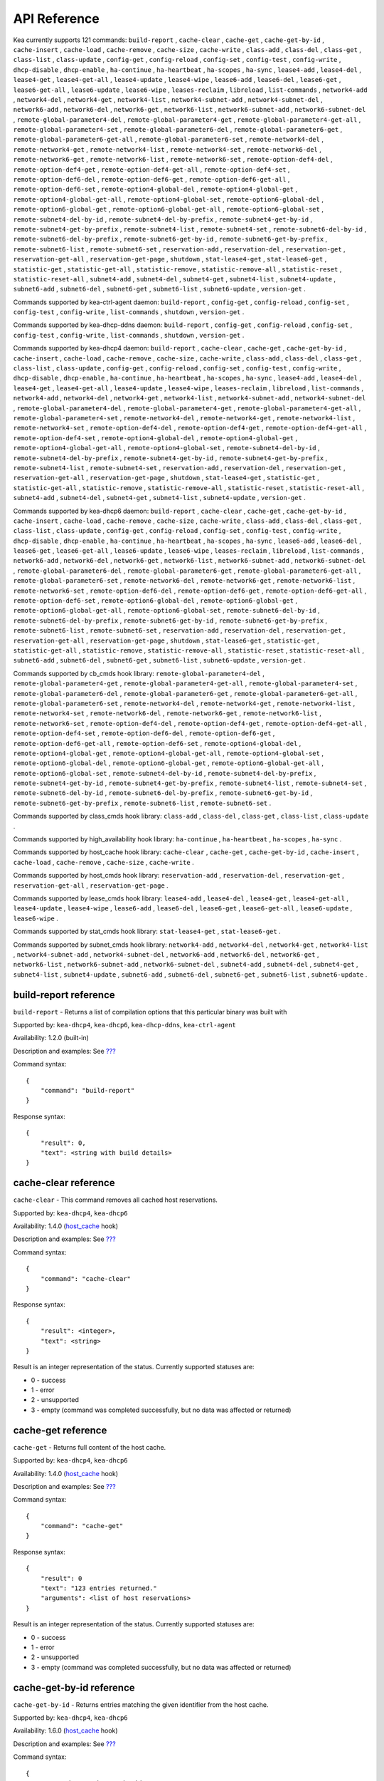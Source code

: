 .. _api:

*************
API Reference
*************

Kea currently supports 121 commands: ``build-report`` , ``cache-clear``
, ``cache-get`` , ``cache-get-by-id`` , ``cache-insert`` ,
``cache-load`` , ``cache-remove`` , ``cache-size`` , ``cache-write`` ,
``class-add`` , ``class-del`` , ``class-get`` , ``class-list`` ,
``class-update`` , ``config-get`` , ``config-reload`` , ``config-set`` ,
``config-test`` , ``config-write`` , ``dhcp-disable`` , ``dhcp-enable``
, ``ha-continue`` , ``ha-heartbeat`` , ``ha-scopes`` , ``ha-sync`` ,
``lease4-add`` , ``lease4-del`` , ``lease4-get`` , ``lease4-get-all`` ,
``lease4-update`` , ``lease4-wipe`` , ``lease6-add`` , ``lease6-del`` ,
``lease6-get`` , ``lease6-get-all`` , ``lease6-update`` ,
``lease6-wipe`` , ``leases-reclaim`` , ``libreload`` , ``list-commands``
, ``network4-add`` , ``network4-del`` , ``network4-get`` ,
``network4-list`` , ``network4-subnet-add`` , ``network4-subnet-del`` ,
``network6-add`` , ``network6-del`` , ``network6-get`` ,
``network6-list`` , ``network6-subnet-add`` , ``network6-subnet-del`` ,
``remote-global-parameter4-del`` , ``remote-global-parameter4-get`` ,
``remote-global-parameter4-get-all`` , ``remote-global-parameter4-set``
, ``remote-global-parameter6-del`` , ``remote-global-parameter6-get`` ,
``remote-global-parameter6-get-all`` , ``remote-global-parameter6-set``
, ``remote-network4-del`` , ``remote-network4-get`` ,
``remote-network4-list`` , ``remote-network4-set`` ,
``remote-network6-del`` , ``remote-network6-get`` ,
``remote-network6-list`` , ``remote-network6-set`` ,
``remote-option-def4-del`` , ``remote-option-def4-get`` ,
``remote-option-def4-get-all`` , ``remote-option-def4-set`` ,
``remote-option-def6-del`` , ``remote-option-def6-get`` ,
``remote-option-def6-get-all`` , ``remote-option-def6-set`` ,
``remote-option4-global-del`` , ``remote-option4-global-get`` ,
``remote-option4-global-get-all`` , ``remote-option4-global-set`` ,
``remote-option6-global-del`` , ``remote-option6-global-get`` ,
``remote-option6-global-get-all`` , ``remote-option6-global-set`` ,
``remote-subnet4-del-by-id`` , ``remote-subnet4-del-by-prefix`` ,
``remote-subnet4-get-by-id`` , ``remote-subnet4-get-by-prefix`` ,
``remote-subnet4-list`` , ``remote-subnet4-set`` ,
``remote-subnet6-del-by-id`` , ``remote-subnet6-del-by-prefix`` ,
``remote-subnet6-get-by-id`` , ``remote-subnet6-get-by-prefix`` ,
``remote-subnet6-list`` , ``remote-subnet6-set`` , ``reservation-add`` ,
``reservation-del`` , ``reservation-get`` , ``reservation-get-all`` ,
``reservation-get-page`` , ``shutdown`` , ``stat-lease4-get`` ,
``stat-lease6-get`` , ``statistic-get`` , ``statistic-get-all`` ,
``statistic-remove`` , ``statistic-remove-all`` , ``statistic-reset`` ,
``statistic-reset-all`` , ``subnet4-add`` , ``subnet4-del`` ,
``subnet4-get`` , ``subnet4-list`` , ``subnet4-update`` ,
``subnet6-add`` , ``subnet6-del`` , ``subnet6-get`` , ``subnet6-list`` ,
``subnet6-update`` , ``version-get`` .

Commands supported by kea-ctrl-agent daemon: ``build-report`` ,
``config-get`` , ``config-reload`` , ``config-set`` , ``config-test`` ,
``config-write`` , ``list-commands`` , ``shutdown`` , ``version-get`` .

Commands supported by kea-dhcp-ddns daemon: ``build-report`` ,
``config-get`` , ``config-reload`` , ``config-set`` , ``config-test`` ,
``config-write`` , ``list-commands`` , ``shutdown`` , ``version-get`` .

Commands supported by kea-dhcp4 daemon: ``build-report`` ,
``cache-clear`` , ``cache-get`` , ``cache-get-by-id`` , ``cache-insert``
, ``cache-load`` , ``cache-remove`` , ``cache-size`` , ``cache-write`` ,
``class-add`` , ``class-del`` , ``class-get`` , ``class-list`` ,
``class-update`` , ``config-get`` , ``config-reload`` , ``config-set`` ,
``config-test`` , ``config-write`` , ``dhcp-disable`` , ``dhcp-enable``
, ``ha-continue`` , ``ha-heartbeat`` , ``ha-scopes`` , ``ha-sync`` ,
``lease4-add`` , ``lease4-del`` , ``lease4-get`` , ``lease4-get-all`` ,
``lease4-update`` , ``lease4-wipe`` , ``leases-reclaim`` , ``libreload``
, ``list-commands`` , ``network4-add`` , ``network4-del`` ,
``network4-get`` , ``network4-list`` , ``network4-subnet-add`` ,
``network4-subnet-del`` , ``remote-global-parameter4-del`` ,
``remote-global-parameter4-get`` , ``remote-global-parameter4-get-all``
, ``remote-global-parameter4-set`` , ``remote-network4-del`` ,
``remote-network4-get`` , ``remote-network4-list`` ,
``remote-network4-set`` , ``remote-option-def4-del`` ,
``remote-option-def4-get`` , ``remote-option-def4-get-all`` ,
``remote-option-def4-set`` , ``remote-option4-global-del`` ,
``remote-option4-global-get`` , ``remote-option4-global-get-all`` ,
``remote-option4-global-set`` , ``remote-subnet4-del-by-id`` ,
``remote-subnet4-del-by-prefix`` , ``remote-subnet4-get-by-id`` ,
``remote-subnet4-get-by-prefix`` , ``remote-subnet4-list`` ,
``remote-subnet4-set`` , ``reservation-add`` , ``reservation-del`` ,
``reservation-get`` , ``reservation-get-all`` , ``reservation-get-page``
, ``shutdown`` , ``stat-lease4-get`` , ``statistic-get`` ,
``statistic-get-all`` , ``statistic-remove`` , ``statistic-remove-all``
, ``statistic-reset`` , ``statistic-reset-all`` , ``subnet4-add`` ,
``subnet4-del`` , ``subnet4-get`` , ``subnet4-list`` ,
``subnet4-update`` , ``version-get`` .

Commands supported by kea-dhcp6 daemon: ``build-report`` ,
``cache-clear`` , ``cache-get`` , ``cache-get-by-id`` , ``cache-insert``
, ``cache-load`` , ``cache-remove`` , ``cache-size`` , ``cache-write`` ,
``class-add`` , ``class-del`` , ``class-get`` , ``class-list`` ,
``class-update`` , ``config-get`` , ``config-reload`` , ``config-set`` ,
``config-test`` , ``config-write`` , ``dhcp-disable`` , ``dhcp-enable``
, ``ha-continue`` , ``ha-heartbeat`` , ``ha-scopes`` , ``ha-sync`` ,
``lease6-add`` , ``lease6-del`` , ``lease6-get`` , ``lease6-get-all`` ,
``lease6-update`` , ``lease6-wipe`` , ``leases-reclaim`` , ``libreload``
, ``list-commands`` , ``network6-add`` , ``network6-del`` ,
``network6-get`` , ``network6-list`` , ``network6-subnet-add`` ,
``network6-subnet-del`` , ``remote-global-parameter6-del`` ,
``remote-global-parameter6-get`` , ``remote-global-parameter6-get-all``
, ``remote-global-parameter6-set`` , ``remote-network6-del`` ,
``remote-network6-get`` , ``remote-network6-list`` ,
``remote-network6-set`` , ``remote-option-def6-del`` ,
``remote-option-def6-get`` , ``remote-option-def6-get-all`` ,
``remote-option-def6-set`` , ``remote-option6-global-del`` ,
``remote-option6-global-get`` , ``remote-option6-global-get-all`` ,
``remote-option6-global-set`` , ``remote-subnet6-del-by-id`` ,
``remote-subnet6-del-by-prefix`` , ``remote-subnet6-get-by-id`` ,
``remote-subnet6-get-by-prefix`` , ``remote-subnet6-list`` ,
``remote-subnet6-set`` , ``reservation-add`` , ``reservation-del`` ,
``reservation-get`` , ``reservation-get-all`` , ``reservation-get-page``
, ``shutdown`` , ``stat-lease6-get`` , ``statistic-get`` ,
``statistic-get-all`` , ``statistic-remove`` , ``statistic-remove-all``
, ``statistic-reset`` , ``statistic-reset-all`` , ``subnet6-add`` ,
``subnet6-del`` , ``subnet6-get`` , ``subnet6-list`` ,
``subnet6-update`` , ``version-get`` .

Commands supported by cb_cmds hook library:
``remote-global-parameter4-del`` , ``remote-global-parameter4-get`` ,
``remote-global-parameter4-get-all`` , ``remote-global-parameter4-set``
, ``remote-global-parameter6-del`` , ``remote-global-parameter6-get`` ,
``remote-global-parameter6-get-all`` , ``remote-global-parameter6-set``
, ``remote-network4-del`` , ``remote-network4-get`` ,
``remote-network4-list`` , ``remote-network4-set`` ,
``remote-network6-del`` , ``remote-network6-get`` ,
``remote-network6-list`` , ``remote-network6-set`` ,
``remote-option-def4-del`` , ``remote-option-def4-get`` ,
``remote-option-def4-get-all`` , ``remote-option-def4-set`` ,
``remote-option-def6-del`` , ``remote-option-def6-get`` ,
``remote-option-def6-get-all`` , ``remote-option-def6-set`` ,
``remote-option4-global-del`` , ``remote-option4-global-get`` ,
``remote-option4-global-get-all`` , ``remote-option4-global-set`` ,
``remote-option6-global-del`` , ``remote-option6-global-get`` ,
``remote-option6-global-get-all`` , ``remote-option6-global-set`` ,
``remote-subnet4-del-by-id`` , ``remote-subnet4-del-by-prefix`` ,
``remote-subnet4-get-by-id`` , ``remote-subnet4-get-by-prefix`` ,
``remote-subnet4-list`` , ``remote-subnet4-set`` ,
``remote-subnet6-del-by-id`` , ``remote-subnet6-del-by-prefix`` ,
``remote-subnet6-get-by-id`` , ``remote-subnet6-get-by-prefix`` ,
``remote-subnet6-list`` , ``remote-subnet6-set`` .

Commands supported by class_cmds hook library: ``class-add`` ,
``class-del`` , ``class-get`` , ``class-list`` , ``class-update`` .

Commands supported by high_availability hook library: ``ha-continue`` ,
``ha-heartbeat`` , ``ha-scopes`` , ``ha-sync`` .

Commands supported by host_cache hook library: ``cache-clear`` ,
``cache-get`` , ``cache-get-by-id`` , ``cache-insert`` , ``cache-load``
, ``cache-remove`` , ``cache-size`` , ``cache-write`` .

Commands supported by host_cmds hook library: ``reservation-add`` ,
``reservation-del`` , ``reservation-get`` , ``reservation-get-all`` ,
``reservation-get-page`` .

Commands supported by lease_cmds hook library: ``lease4-add`` ,
``lease4-del`` , ``lease4-get`` , ``lease4-get-all`` , ``lease4-update``
, ``lease4-wipe`` , ``lease6-add`` , ``lease6-del`` , ``lease6-get`` ,
``lease6-get-all`` , ``lease6-update`` , ``lease6-wipe`` .

Commands supported by stat_cmds hook library: ``stat-lease4-get`` ,
``stat-lease6-get`` .

Commands supported by subnet_cmds hook library: ``network4-add`` ,
``network4-del`` , ``network4-get`` , ``network4-list`` ,
``network4-subnet-add`` , ``network4-subnet-del`` , ``network6-add`` ,
``network6-del`` , ``network6-get`` , ``network6-list`` ,
``network6-subnet-add`` , ``network6-subnet-del`` , ``subnet4-add`` ,
``subnet4-del`` , ``subnet4-get`` , ``subnet4-list`` ,
``subnet4-update`` , ``subnet6-add`` , ``subnet6-del`` , ``subnet6-get``
, ``subnet6-list`` , ``subnet6-update`` .

.. _reference-build-report:

build-report reference
======================

``build-report`` - Returns a list of compilation options that this
particular binary was built with

Supported by: ``kea-dhcp4``, ``kea-dhcp6``, ``kea-dhcp-ddns``,
``kea-ctrl-agent``

Availability: 1.2.0 (built-in)

Description and examples: See `??? <#command-build-report>`__

Command syntax:

::

   {
       "command": "build-report"
   }

Response syntax:

::

   {
       "result": 0,
       "text": <string with build details>
   }

.. _reference-cache-clear:

cache-clear reference
=====================

``cache-clear`` - This command removes all cached host reservations.

Supported by: ``kea-dhcp4``, ``kea-dhcp6``

Availability: 1.4.0 (`host_cache <#commands-host_cache-lib>`__ hook)

Description and examples: See `??? <#command-cache-clear>`__

Command syntax:

::

   {
       "command": "cache-clear"
   }

Response syntax:

::

   {
       "result": <integer>,
       "text": <string>
   }

Result is an integer representation of the status. Currently supported
statuses are:

-  0 - success

-  1 - error

-  2 - unsupported

-  3 - empty (command was completed successfully, but no data was
   affected or returned)

.. _reference-cache-get:

cache-get reference
===================

``cache-get`` - Returns full content of the host cache.

Supported by: ``kea-dhcp4``, ``kea-dhcp6``

Availability: 1.4.0 (`host_cache <#commands-host_cache-lib>`__ hook)

Description and examples: See `??? <#command-cache-get>`__

Command syntax:

::

   {
       "command": "cache-get"
   }

Response syntax:

::

   {
       "result": 0
       "text": "123 entries returned."
       "arguments": <list of host reservations>
   }

Result is an integer representation of the status. Currently supported
statuses are:

-  0 - success

-  1 - error

-  2 - unsupported

-  3 - empty (command was completed successfully, but no data was
   affected or returned)

.. _reference-cache-get-by-id:

cache-get-by-id reference
=========================

``cache-get-by-id`` - Returns entries matching the given identifier from
the host cache.

Supported by: ``kea-dhcp4``, ``kea-dhcp6``

Availability: 1.6.0 (`host_cache <#commands-host_cache-lib>`__ hook)

Description and examples: See `??? <#command-cache-get-by-id>`__

Command syntax:

::

   {
       "command": "cache-get-by-id",
       "arguments": {
           "hw-address": "01:02:03:04:05:06"
       }

Response syntax:

::

   {
       "result": 0
       "text": "2 entries returned."
       "arguments": <list of host reservations>
   }

Result is an integer representation of the status. Currently supported
statuses are:

-  0 - success

-  1 - error

-  2 - unsupported

-  3 - empty (command was completed successfully, but no data was
   affected or returned)

.. _reference-cache-insert:

cache-insert reference
======================

``cache-insert`` - This command may be used to manually insert a host
into the cache.

Supported by: ``kea-dhcp4``, ``kea-dhcp6``

Availability: 1.4.0 (`host_cache <#commands-host_cache-lib>`__ hook)

Description and examples: See `??? <#command-cache-insert>`__

Command syntax:

::

   {
       "command": "cache-insert",
       "arguments": {
           "hw-address": "01:02:03:04:05:06",
           "subnet-id4": 4,
           "subnet-id6": 0,
           "ip-address": "192.0.2.100",
           "hostname": "somehost.example.org",
           "client-classes4": [ ],
           "client-classes6": [ ],
           "option-data4": [ ],
           "option-data6": [ ],
           "next-server": "192.0.0.2",
           "server-hostname": "server-hostname.example.org",
           "boot-file-name": "bootfile.efi",
           "host-id": 0
       }
   },
   {
       "command": "cache-insert",
       "arguments": {
           "hw-address": "01:02:03:04:05:06",
           "subnet-id4": 0,
           "subnet-id6": 6,
           "ip-addresses": [ "2001:db8::cafe:babe" ],
           "prefixes": [ "2001:db8:dead:beef::/64" ],
           "hostname": "",
           "client-classes4": [ ],
           "client-classes6": [ ],
           "option-data4": [ ],
           "option-data6": [ ],
           "next-server": "0.0.0.0",
           "server-hostname": "",
           "boot-file-name": "",
           "host-id": 0
       }
   }

Response syntax:

::

   {
       "result": <integer>,
       "text": <string>
   }

Result is an integer representation of the status. Currently supported
statuses are:

-  0 - success

-  1 - error

-  2 - unsupported

-  3 - empty (command was completed successfully, but no data was
   affected or returned)

.. _reference-cache-load:

cache-load reference
====================

``cache-load`` - This command allows load the contents of a file on disk
into an in-memory cache.

Supported by: ``kea-dhcp4``, ``kea-dhcp6``

Availability: 1.4.0 (`host_cache <#commands-host_cache-lib>`__ hook)

Description and examples: See `??? <#command-cache-load>`__

Command syntax:

::

   {
       "command": "cache-load",
       "arguments": "/tmp/kea-host-cache.json"
   }

Response syntax:

::

   {
       "result": <integer>,
       "text": <string>
   }

Result is an integer representation of the status. Currently supported
statuses are:

-  0 - success

-  1 - error

-  2 - unsupported

-  3 - empty (command was completed successfully, but no data was
   affected or returned)

.. _reference-cache-remove:

cache-remove reference
======================

``cache-remove`` - The cache-remove command works similarly to
reservation-get command.

Supported by: ``kea-dhcp4``, ``kea-dhcp6``

Availability: 1.4.0 (`host_cache <#commands-host_cache-lib>`__ hook)

Description and examples: See `??? <#command-cache-remove>`__

Command syntax:

::

   {
       "command": "cache-remove",
       "arguments": {
           "ip-address": "192.0.2.1",
           "subnet-id": 123
       }
   }

   Another example that removes IPv6 host identifier by DUID and specific subnet-id is:
   {
       "command": "cache-remove",
       "arguments": {
           "duid": "00:01:ab:cd:f0:a1:c2:d3:e4",
           "subnet-id": 123
       }
   }

Response syntax:

::

   {
       "result": <integer>,
       "text": <string>
   }

Result is an integer representation of the status. Currently supported
statuses are:

-  0 - success

-  1 - error

-  2 - unsupported

-  3 - empty (command was completed successfully, but no data was
   affected or returned)

.. _reference-cache-size:

cache-size reference
====================

``cache-size`` - Returns number of entries of the host cache.

Supported by: ``kea-dhcp4``, ``kea-dhcp6``

Availability: 1.6.0 (`host_cache <#commands-host_cache-lib>`__ hook)

Description and examples: See `??? <#command-cache-size>`__

Command syntax:

::

   {
       "command": "cache-size"
   }

Response syntax:

::

   {
       "result": 0
       "text": "123 entries."
       "arguments": { "size": 123 }
   }

Result is an integer representation of the status. Currently supported
statuses are:

-  0 - success

-  1 - error

-  2 - unsupported

-  3 - empty (command was completed successfully, but no data was
   affected or returned)

.. _reference-cache-write:

cache-write reference
=====================

``cache-write`` - Instructs Kea to write its host cache content to disk.

Supported by: ``kea-dhcp4``, ``kea-dhcp6``

Availability: 1.4.0 (`host_cache <#commands-host_cache-lib>`__ hook)

Description and examples: See `??? <#command-cache-write>`__

Command syntax:

::

   {
       "command": "cache-write",
       "arguments": "/path/to/the/file.json"
   }

The command takes one mandatory argument that specifies a filename path
of a file to be written.

Response syntax:

::

   {
       "result": <integer>,
       "text": <string>
   }

Result is an integer representation of the status. Currently supported
statuses are:

-  0 - success

-  1 - error

-  2 - unsupported

-  3 - empty (command was completed successfully, but no data was
   affected or returned)

.. _reference-class-add:

class-add reference
===================

``class-add`` - This command is used to create and add a new class to
the existing server configuration.

Supported by: ``kea-dhcp4``, ``kea-dhcp6``

Availability: 1.5.0 (`class_cmds <#commands-class_cmds-lib>`__ hook)

Description and examples: See `??? <#command-class-add>`__

Command syntax:

::

   {
       "command": "class-add",
       "arguments": {
           "client-classes": [ {
              "name": <name of the class>,
              "test": <test expression to be evaluated on incoming packets>,
              "option-data": [ <option values here> ],
              "option-def": [ <option defintions here> ],
              "next-server": <ipv4 address>,
              "server-hostname": <string>,
              "boot-file-name": <name of the boot file>
           } ]
       }
   }

The ``next-server``, ``server-hostname`` and ``boot-file-name`` are
DHCPv4 specific. Only one client class can be added with a single
command.

Response syntax:

::

   {
       "result": 0,
       "text": "Class '<class-name>' added.",
   }

The command will be successful (result 0), unless the class name is a
duplicate or another error occurs (result 1).

.. _reference-class-del:

class-del reference
===================

``class-del`` - This command is used to remove a client class from the
server configuration.

Supported by: ``kea-dhcp4``, ``kea-dhcp6``

Availability: 1.5.0 (`class_cmds <#commands-class_cmds-lib>`__ hook)

Description and examples: See `??? <#command-class-del>`__

Command syntax:

::

   {
       "command": "class-del",
       "arguments": {
           "name": <name of the class>
       }
   }

Response syntax:

::

   {
       "result": 0,
       "text": "Class '<class-name>' deleted."
   }

The command will return a result of 3 (empty) if the client class
doesn't exist. If the client class exists, the retured result is 0 if
the deletion was successful and the result is 1 if the deletion is
unsuccessful.

.. _reference-class-get:

class-get reference
===================

``class-get`` - This command is used to return detailed information
about an existing client class.

Supported by: ``kea-dhcp4``, ``kea-dhcp6``

Availability: 1.5.0 (`class_cmds <#commands-class_cmds-lib>`__ hook)

Description and examples: See `??? <#command-class-get>`__

Command syntax:

::

   {
       "command": "class-get",
       "arguments": {
           "name": <name of the class>
       }
   }

Response syntax:

::

   {
       "result": 0,
       "text": "Class '<class-name>' definition returned",
       "arguments": {
           "client-classes": [
               {
                   "name": <name of the class>,
                   "only-if-required": <only if required boolean value>,
                   "test": <test expression to be evaluated on incoming packets>,
                   "option-data": [ <option values here> ],
                   "option-def": [ <option defintions here> ],
                   "next-server": <ipv4 address>,
                   "server-hostname": <string>,
                   "boot-file-name": <name of the boot file>
               }
           ]
       }
   }

The returned information depends on the DHCP server type, i.e. some
parameters are specific to DHCPv4 server. Also, some parameters may not
be returned if they are not set for the client class. If the class with
specified name doesn't exist a result of 3 (empty) is returned. If the
client class is found, the result of 0 is returned. If there is an error
while processing the command, the result of 1 is returned.

.. _reference-class-list:

class-list reference
====================

``class-list`` - This command is used to retrieve a list of all client
classes from the server configuration.

Supported by: ``kea-dhcp4``, ``kea-dhcp6``

Availability: 1.5.0 (`class_cmds <#commands-class_cmds-lib>`__ hook)

Description and examples: See `??? <#command-class-list>`__

Command syntax:

::

   {
       "command": "class-list"
   }

This command includes no arguments.

Response syntax:

::

   {
       "result": 0,
       "text": "<number of> classes found",
       "arguments": {
           "client-classes": [
               {
                   "name": <first class name>
               },
               {
                   "name": <second class name>
               }
           ]
       }
   }

The returned list of classes merely contains their names. In order to
retrieve full information about one of these classes use
`??? <#command-class-get>`__. The returned result is 3 (empty) if no
classes are found. If the command is processed successfully and the list
of client classes is not empty, the result of 0 is returned. If there is
an error while processing the command, the result of 1 is returned.

.. _reference-class-update:

class-update reference
======================

``class-update`` - This command is used to update an existing client
class in the server configuration.

Supported by: ``kea-dhcp4``, ``kea-dhcp6``

Availability: 1.5.0 (`class_cmds <#commands-class_cmds-lib>`__ hook)

Description and examples: See `??? <#command-class-update>`__

Command syntax:

::

   {
       "command": "class-update",
       "arguments": {
           "client-classes": [ {
              "name": <name of the class>,
              "test": <test expression to be evaluated on incoming packets>,
              "option-data": [ <option values here> ],
              "option-def": [ <option defintions here> ],
              "next-server": <ipv4 address>,
              "server-hostname": <string>,
              "boot-file-name": <name of the boot file>
           } ]
       }
   }

The ``next-server``, ``server-hostname`` and ``boot-file-name`` are
DHCPv4 specific. Only one client class can be updated with a single
command.

Response syntax:

::

   {
       "result": 0,
       "text": "Class '<class-name>' updated.",
   }

The command will return the result of 3 (empty) if the client class
doesn't exist. If the client class exists, the retured result is 0 if
the update was successful and the result is 1 if the update is
unsuccessful.

.. _reference-config-get:

config-get reference
====================

``config-get`` - Retrieves the current configuration used by the server.
The configuration is roughtly equal to the configuration file, but
includes additional changes made by other commands and due to parameters
inheritance.

Supported by: ``kea-dhcp4``, ``kea-dhcp6``, ``kea-dhcp-ddns``,
``kea-ctrl-agent``

Availability: 1.2.0 (built-in)

Description and examples: See `??? <#command-config-get>`__

Command syntax:

::

   {
       "command": "config-get"
   }

This command takes no parameters.

Response syntax:

::

   {
       "result": <integer>,
       "arguments": {
           <JSON configuration here, starting with Dhcp4, Dhcp6, or Control-agent object>
       }
   }

Result is an integer representation of the status. Currently supported
statuses are:

-  0 - success

-  1 - error

-  2 - unsupported

-  3 - empty (command was completed successfully, but no data was
   affected or returned)

.. _reference-config-reload:

config-reload reference
=======================

``config-reload`` - The config-reload command instructs Kea to load
again the configuration file that was used previously.

Supported by: ``kea-dhcp4``, ``kea-dhcp6``, ``kea-dhcp-ddns``,
``kea-ctrl-agent``

Availability: 1.2.0 (built-in)

Description and examples: See `??? <#command-config-reload>`__

Command syntax:

::

   {
       "command": "config-reload"
   }

Response syntax:

::

   {
       "result": <integer>,
       "text": <string>
   }

Result is an integer representation of the status. Currently supported
statuses are:

-  0 - success

-  1 - error

-  2 - unsupported

-  3 - empty (command was completed successfully, but no data was
   affected or returned)

.. _reference-config-set:

config-set reference
====================

``config-set`` - The config-set command instructs the server to replace
its current configuration with the new configuration supplied in the
command's arguments.

Supported by: ``kea-dhcp4``, ``kea-dhcp6``, ``kea-dhcp-ddns``,
``kea-ctrl-agent``

Availability: 1.2.0 (built-in)

Description and examples: See `??? <#command-config-set>`__

Command syntax:

::

   {
       "command": "config-set",
       "arguments":  {
           "<server>": {
           }
        }
   }

where <server> is the configuration element name for a given server such
as "Dhcp4" or "Dhcp6"

Response syntax:

::

       {"result": 0, "text": "Configuration successful." }

       or

       {"result": 1, "text": "unsupported parameter: BOGUS (<string>:16:26)" }

Result is an integer representation of the status. Currently supported
statuses are:

-  0 - success

-  1 - error

-  2 - unsupported

-  3 - empty (command was completed successfully, but no data was
   affected or returned)

.. _reference-config-test:

config-test reference
=====================

``config-test`` - The config-test command instructs the server to check
whether the new configuration supplied in the command's arguments can be
loaded.

Supported by: ``kea-dhcp4``, ``kea-dhcp6``, ``kea-dhcp-ddns``,
``kea-ctrl-agent``

Availability: 1.2.0 (built-in)

Description and examples: See `??? <#command-config-test>`__

Command syntax:

::

   {
       "command": "config-test",
       "arguments":  {
           "<server>": {
           }
        }
   }

where >server< is the configuration element name for a given server such
as "Dhcp4" or "Dhcp6"

Response syntax:

::

   {"result": 0, "text": "Configuration seems sane..." }

       or

       {"result": 1, "text": "unsupported parameter: BOGUS (<string>:16:26)" }

Result is an integer representation of the status. Currently supported
statuses are:

-  0 - success

-  1 - error

-  2 - unsupported

-  3 - empty (command was completed successfully, but no data was
   affected or returned)

.. _reference-config-write:

config-write reference
======================

``config-write`` - The config-write command instructs the Kea server to
write its current configuration to a file on disk.

Supported by: ``kea-dhcp4``, ``kea-dhcp6``, ``kea-dhcp-ddns``,
``kea-ctrl-agent``

Availability: 1.2.0 (built-in)

Description and examples: See `??? <#command-config-write>`__

Command syntax:

::

   {
       "command": "config-write",
       "arguments": {
           "filename": "config-modified-2017-03-15.json"
       }
   }

Response syntax:

::

   {
       "result": <integer>,
       "text": <string>
   }

Result is an integer representation of the status. Currently supported
statuses are:

-  0 - success

-  1 - error

-  2 - unsupported

-  3 - empty (command was completed successfully, but no data was
   affected or returned)

.. _reference-dhcp-disable:

dhcp-disable reference
======================

``dhcp-disable`` - The dhcp-disable command globally disables the DHCP
service.

Supported by: ``kea-dhcp4``, ``kea-dhcp6``

Availability: 1.4.0 (built-in)

Description and examples: See `??? <#command-dhcp-disable>`__

Command syntax:

::

   {
       "command": "dhcp-disable",
       "arguments": {
           "max-period": 20
       }
   }

Response syntax:

::

   {
       "result": <integer>,
       "text": <string>
   }

Result is an integer representation of the status. Currently supported
statuses are:

-  0 - success

-  1 - error

-  2 - unsupported

-  3 - empty (command was completed successfully, but no data was
   affected or returned)

.. _reference-dhcp-enable:

dhcp-enable reference
=====================

``dhcp-enable`` - The dhcp-enable command globally enables the DHCP
service.

Supported by: ``kea-dhcp4``, ``kea-dhcp6``

Availability: 1.4.0 (built-in)

Description and examples: See `??? <#command-dhcp-enable>`__

Command syntax:

::

   {
       "command": "dhcp-enable"
   }

Response syntax:

::

   {
       "result": <integer>,
       "text": <string>
   }

Result is an integer representation of the status. Currently supported
statuses are:

-  0 - success

-  1 - error

-  2 - unsupported

-  3 - empty (command was completed successfully, but no data was
   affected or returned)

.. _reference-ha-continue:

ha-continue reference
=====================

``ha-continue`` - This command is used to resume the operation of the
paused HA state machine.

Supported by: ``kea-dhcp4``, ``kea-dhcp6``

Availability: 1.4.0
(`high_availability <#commands-high_availability-lib>`__ hook)

Description and examples: See `??? <#command-ha-continue>`__

Command syntax:

::

   {
       "command": "ha-continue"
   }

Response syntax:

::

   {
       "result": <integer>,
       "text": <string>
   }

Result is an integer representation of the status. Currently supported
statuses are:

-  0 - success

-  1 - error

-  2 - unsupported

-  3 - empty (command was completed successfully, but no data was
   affected or returned)

.. _reference-ha-heartbeat:

ha-heartbeat reference
======================

``ha-heartbeat`` - This command is sent internally by Kea partner when
operating in High Availability (HA) mode. It will retrieve the server HA
state and clock value.

Supported by: ``kea-dhcp4``, ``kea-dhcp6``

Availability: 1.4.0
(`high_availability <#commands-high_availability-lib>`__ hook)

Description and examples: See `??? <#command-ha-heartbeat>`__

Command syntax:

::

   {
       "command": "ha-heartbeat",
       }

Response syntax:

::

   {
       "result": <integer>,
       "text": <string>
   }

The response to this command is different from the typical command
response. The response will include server state (see
`??? <#ha-server-states>`__ plus the current clock value.

.. _reference-ha-scopes:

ha-scopes reference
===================

``ha-scopes`` - This command modifies the scope that the server is
responsible for serving when operating in High Availability (HA) mode.

Supported by: ``kea-dhcp4``, ``kea-dhcp6``

Availability: 1.4.0
(`high_availability <#commands-high_availability-lib>`__ hook)

Description and examples: See `??? <#command-ha-scopes>`__

Command syntax:

::

   {
       "command": "ha-scopes",
       "service": [ <service, typically "dhcp4" or "dhcp6"> ],
       "arguments": {
           "scopes": [ "HA_server1", "HA_server2" ]
       }

In the example given, the arguments configure the server to handle
traffic from both HA_server1 and HA_server2 scopes.

Response syntax:

::

   {
       "result": <integer>,
       "text": <string>
   }

Result is an integer representation of the status. Currently supported
statuses are:

-  0 - success

-  1 - error

-  2 - unsupported

-  3 - empty (command was completed successfully, but no data was
   affected or returned)

.. _reference-ha-sync:

ha-sync reference
=================

``ha-sync`` - The command is issued to instruct the server running in HA
mode to synchronize its local lease database with the selected peer.

Supported by: ``kea-dhcp4``, ``kea-dhcp6``

Availability: 1.4.0
(`high_availability <#commands-high_availability-lib>`__ hook)

Description and examples: See `??? <#command-ha-sync>`__

Command syntax:

::

   {
       "command": "ha-sync",
       "service": [ <service affected: "dhcp4" or "dhcp6" ],
       "arguments": {
           "server-name": <name of the partner server>,
           "max-period": <integer, in seconds>
       }
   }

Response syntax:

::

   {
       "result": <integer>,
       "text": <string>
   }

Result is an integer representation of the status. Currently supported
statuses are:

-  0 - success

-  1 - error

-  2 - unsupported

-  3 - empty (command was completed successfully, but no data was
   affected or returned)

.. _reference-lease4-add:

lease4-add reference
====================

``lease4-add`` - The lease4-add command adds a new IPv4 lease
administratively.

Supported by: ``kea-dhcp4``

Availability: 1.3.0 (`lease_cmds <#commands-lease_cmds-lib>`__ hook)

Description and examples: See `??? <#command-lease4-add>`__

Command syntax:

::

   {
       "command": "lease4-add",
       "arguments": {
           "ip-address": "192.0.2.202",
           "hw-address": "1a:1b:1c:1d:1e:1f"
       }
   }

Note that Kea 1.4 requires an additional argument, subnet-ID, which is
optional as of Kea 1.5. A number of other more detailed optional
arguments are also supported.

Response syntax:

::

   {
       "result": <integer>,
       "text": <string>
   }

Result is an integer representation of the status. Currently supported
statuses are:

-  0 - success

-  1 - error

-  2 - unsupported

-  3 - empty (command was completed successfully, but no data was
   affected or returned)

.. _reference-lease4-del:

lease4-del reference
====================

``lease4-del`` - lease4-del can be used to delete a lease from the lease
database.

Supported by: ``kea-dhcp4``

Availability: 1.3.0 (`lease_cmds <#commands-lease_cmds-lib>`__ hook)

Description and examples: See `??? <#command-lease4-del>`__

Command syntax:

::

   {
       "command": "lease4-del",
       "arguments": {
           "ip-address": "192.0.2.202"
       }
   }

Specify the lease to be deleted either by IP address, or by
identifier-type and identifier value. Currently supported identifiers
are "hw-address" and "client-id".

Response syntax:

::

   {
       "result": <integer>,
       "text": <string>
   }

Result is an integer representation of the status. Currently supported
statuses are:

-  0 - success

-  1 - error

-  2 - unsupported

-  3 - empty (command was completed successfully, but no data was
   affected or returned)

.. _reference-lease4-get:

lease4-get reference
====================

``lease4-get`` - lease4-get can be used to query the lease database and
retrieve existing leases.

Supported by: ``kea-dhcp4``

Availability: 1.3.0 (`lease_cmds <#commands-lease_cmds-lib>`__ hook)

Description and examples: See `??? <#command-lease4-get>`__

Command syntax:

::

   {
       "command": "lease4-get",
       "arguments": {
           "ip-address": "192.0.2.1"
       }
   }

Response syntax:

::

   {
     "arguments": {
       "client-id": "42:42:42:42:42:42:42:42",
       "cltt": 12345678,
       "fqdn-fwd": false,
       "fqdn-rev": true,
       "hostname": "myhost.example.com.",
       "hw-address": "08:08:08:08:08:08",
       "ip-address": "192.0.2.1",
       "state": 0,
       "subnet-id": 44,
       "valid-lft": 3600
     },
     "result": 0,
     "text": "IPv4 lease found."
   }

lease4-get returns a result that indicates a result of the operation and
lease details, if found. It has one of the following values: 0
(success), 1 (error) or 2 (empty).

.. _reference-lease4-get-all:

lease4-get-all reference
========================

``lease4-get-all`` - lease4-get-all is used to retrieve all IPv4 leases
or all leases for the specified set of subnets.

Supported by: ``kea-dhcp4``

Availability: 1.4.0 (`lease_cmds <#commands-lease_cmds-lib>`__ hook)

Description and examples: See `??? <#command-lease4-get-all>`__

Command syntax:

::

   {
       "command": "lease4-get-all"
       "arguments": "subnets"
   }

The lease4-get-all command may result in very large responses.

Response syntax:

::

   {
       "result": <integer>,
       "text": <string>
   }

Result is an integer representation of the status. Currently supported
statuses are:

-  0 - success

-  1 - error

-  2 - unsupported

-  3 - empty (command was completed successfully, but no data was
   affected or returned)

.. _reference-lease4-update:

lease4-update reference
=======================

``lease4-update`` - The lease4-update command can be used to update
existing leases.

Supported by: ``kea-dhcp4``

Availability: 1.3.0 (`lease_cmds <#commands-lease_cmds-lib>`__ hook)

Description and examples: See `??? <#command-lease4-update>`__

Command syntax:

::

   {
     "command": "lease4-update",
     "arguments": {
       "ip-address": "192.0.2.1",
       "hostname": "newhostname.example.org",
       "hw-address": "1a:1b:1c:1d:1e:1f",
       "subnet-id": 44,
       "force-create": true
     }
   }

Response syntax:

::

   {
       "result": <integer>,
       "text": <string>
   }

Result is an integer representation of the status. Currently supported
statuses are:

-  0 - success

-  1 - error

-  2 - unsupported

-  3 - empty (command was completed successfully, but no data was
   affected or returned)

.. _reference-lease4-wipe:

lease4-wipe reference
=====================

``lease4-wipe`` - lease4-wipe is designed to remove all leases
associated with a given subnet.

Supported by: ``kea-dhcp4``

Availability: 1.3.0 (`lease_cmds <#commands-lease_cmds-lib>`__ hook)

Description and examples: See `??? <#command-lease4-wipe>`__

Command syntax:

::

   {
     "command": "lease4-wipe",
     "arguments": {
       "subnet-id": 44
     }
   }

Response syntax:

::

   {
       "result": <integer>,
       "text": <string>
   }

Result is an integer representation of the status. Currently supported
statuses are:

-  0 - success

-  1 - error

-  2 - unsupported

-  3 - empty (command was completed successfully, but no data was
   affected or returned)

.. _reference-lease6-add:

lease6-add reference
====================

``lease6-add`` - The lease6-add command creates a new lease
administratively.

Supported by: ``kea-dhcp6``

Availability: 1.3.0 (`lease_cmds <#commands-lease_cmds-lib>`__ hook)

Description and examples: See `??? <#command-lease6-add>`__

Command syntax:

::

   {
       "command": "lease6-add",
       "arguments": {
           "subnet-id": 66,
           "ip-address": "2001:db8::3",
           "duid": "1a:1b:1c:1d:1e:1f:20:21:22:23:24",
           "iaid": 1234
       }
   }

lease6-add can be also used to add leases for IPv6 prefixes..

Response syntax:

::

   { "result": 0, "text": "Lease added." }
       { "result": 1, "text": "missing parameter 'ip-address' (<string>:3:19)" }

Result is an integer representation of the status. Currently supported
statuses are:

-  0 - success

-  1 - error

-  2 - unsupported

-  3 - empty (command was completed successfully, but no data was
   affected or returned)

.. _reference-lease6-del:

lease6-del reference
====================

``lease6-del`` - lease6-del can be used to delete a lease from the lease
database.

Supported by: ``kea-dhcp6``

Availability: 1.3.0 (`lease_cmds <#commands-lease_cmds-lib>`__ hook)

Description and examples: See `??? <#command-lease6-del>`__

Command syntax:

::

   {
       "command": "lease6-del",
       "arguments": {
           "ip-address": "192.0.2.202"
       }
   }

lease6-del returns a result that indicates a outcome of the operation.
It has one of the following values: 0 (success), 1 (error) or 3 (empty).

Response syntax:

::

   {
       "result": <integer>,
       "text": <string>
   }

Result is an integer representation of the status. Currently supported
statuses are:

-  0 - success

-  1 - error

-  2 - unsupported

-  3 - empty (command was completed successfully, but no data was
   affected or returned)

.. _reference-lease6-get:

lease6-get reference
====================

``lease6-get`` - lease6-get can be used to query the lease database and
retrieve existing leases.

Supported by: ``kea-dhcp6``

Availability: 1.3.0 (`lease_cmds <#commands-lease_cmds-lib>`__ hook)

Description and examples: See `??? <#command-lease6-get>`__

Command syntax:

::

   {
     "command": "lease6-get",
     "arguments": {
       "ip-address": "2001:db8:1234:ab::",
       "type": "IA_PD"
     }
   }

lease6-get returns a result that indicates a result of the operation and
lease details, if found. It has one of the following values: 0
(success), 1 (error) or 2 (empty).

Response syntax:

::

   {
       "result": <integer>,
       "text": <string>
   }

Result is an integer representation of the status. Currently supported
statuses are:

-  0 - success

-  1 - error

-  2 - unsupported

-  3 - empty (command was completed successfully, but no data was
   affected or returned)

.. _reference-lease6-get-all:

lease6-get-all reference
========================

``lease6-get-all`` - lease6-get-all is used to retrieve all IPv6 leases
or all leases for the specified set of subnets.

Supported by: ``kea-dhcp6``

Availability: 1.3.0 (`lease_cmds <#commands-lease_cmds-lib>`__ hook)

Description and examples: See `??? <#command-lease6-get-all>`__

Command syntax:

::

   {
       "command": "lease6-get-all",
       "arguments": {
           "subnets": [ 1, 2, 3, 4 ]
       }
   }

Response syntax:

::

   {
       "arguments": {
           "leases": [
               {
                   "cltt": 12345678,
                   "duid": "42:42:42:42:42:42:42:42",
                   "fqdn-fwd": false,
                   "fqdn-rev": true,
                   "hostname": "myhost.example.com.",
                   "hw-address": "08:08:08:08:08:08",
                   "iaid": 1,
                   "ip-address": "2001:db8:2::1",
                   "preferred-lft": 500,
                   "state": 0,
                   "subnet-id": 44,
                   "type": "IA_NA",
                   "valid-lft": 3600
               },
               {
                   "cltt": 12345678,
                   "duid": "21:21:21:21:21:21:21:21",
                   "fqdn-fwd": false,
                   "fqdn-rev": true,
                   "hostname": "",
                   "iaid": 1,
                   "ip-address": "2001:db8:0:0:2::",
                   "preferred-lft": 500,
                   "prefix-len": 80,
                   "state": 0,
                   "subnet-id": 44,
                   "type": "IA_PD",
                   "valid-lft": 3600
               }
           ]
       },
       "result": 0,
       "text": "2 IPv6 lease(s) found."
   }

The lease6-get-all command may result in very large responses.

.. _reference-lease6-update:

lease6-update reference
=======================

``lease6-update`` - The lease6-update command can be used to update
existing leases.

Supported by: ``kea-dhcp6``

Availability: 1.3.0 (`lease_cmds <#commands-lease_cmds-lib>`__ hook)

Description and examples: See `??? <#command-lease6-update>`__

Command syntax:

::

   {
     "command": "lease6-update",
     "arguments": {
       "ip-address": "2001:db8::1",
       "duid": "88:88:88:88:88:88:88:88",
       "iaid": 7654321,
       "hostname": "newhostname.example.org",
       "subnet-id": 66,
       "force-create": false
     }
   }

Response syntax:

::

   {
       "result": <integer>,
       "text": <string>
   }

Result is an integer representation of the status. Currently supported
statuses are:

-  0 - success

-  1 - error

-  2 - unsupported

-  3 - empty (command was completed successfully, but no data was
   affected or returned)

.. _reference-lease6-wipe:

lease6-wipe reference
=====================

``lease6-wipe`` - lease6-wipe is designed to remove all leases
associated with a given subnet.

Supported by: ``kea-dhcp6``

Availability: 1.3.0 (`lease_cmds <#commands-lease_cmds-lib>`__ hook)

Description and examples: See `??? <#command-lease6-wipe>`__

Command syntax:

::

   {
     "command": "lease6-wipe",
     "arguments": {
       "subnet-id": 66
     }
   }

Note: not all backends support this command.

Response syntax:

::

   {
       "result": <integer>,
       "text": <string>
   }

Result is an integer representation of the status. Currently supported
statuses are:

-  0 - success

-  1 - error

-  2 - unsupported

-  3 - empty (command was completed successfully, but no data was
   affected or returned)

.. _reference-leases-reclaim:

leases-reclaim reference
========================

``leases-reclaim`` - The leases-reclaim command instructs the server to
reclaim all expired leases immediately.

Supported by: ``kea-dhcp4``, ``kea-dhcp6``

Availability: 1.0.0 (built-in)

Description and examples: See `??? <#command-leases-reclaim>`__

Command syntax:

::

   {
       "command": "leases-reclaim",
       "arguments": {
           "remove": true
       }
   }

Response syntax:

::

   {
       "result": <integer>,
       "text": <string>
   }

Result is an integer representation of the status. Currently supported
statuses are:

-  0 - success

-  1 - error

-  2 - unsupported

-  3 - empty (command was completed successfully, but no data was
   affected or returned)

.. _reference-libreload:

libreload reference
===================

``libreload`` - The libreload command will first unload and then load
all currently loaded hook libraries.

Supported by: ``kea-dhcp4``, ``kea-dhcp6``

Availability: 1.2.0 (built-in)

Description and examples: See `??? <#command-libreload>`__

Command syntax:

::

   {
       "command": "libreload",
       "arguments": { }
   }

The server will respond with a result of 0 indicating success, or 1
indicating a failure.

Response syntax:

::

   {
       "result": <integer>,
       "text": <string>
   }

Result is an integer representation of the status. Currently supported
statuses are:

-  0 - success

-  1 - error

-  2 - unsupported

-  3 - empty (command was completed successfully, but no data was
   affected or returned)

.. _reference-list-commands:

list-commands reference
=======================

``list-commands`` - The list-commands command retrieves a list of all
commands supported by the server.

Supported by: ``kea-dhcp4``, ``kea-dhcp6``, ``kea-dhcp-ddns``,
``kea-ctrl-agent``

Availability: 1.0.0 (built-in)

Description and examples: See `??? <#command-list-commands>`__

Command syntax:

::

   {
       "command": "list-commands",
       "arguments": { }
   }

The server will respond with a list of all supported commands.

Response syntax:

::

   {
       "result": <integer>,
       "text": <string>
   }

Result is an integer representation of the status. Currently supported
statuses are:

-  0 - success

-  1 - error

-  2 - unsupported

-  3 - empty (command was completed successfully, but no data was
   affected or returned)

.. _reference-network4-add:

network4-add reference
======================

``network4-add`` - The network4-add command is used to add a new shared
network.

Supported by: ``kea-dhcp4``

Availability: 1.3.0 (`subnet_cmds <#commands-subnet_cmds-lib>`__ hook)

Description and examples: See `??? <#command-network4-add>`__

Command syntax:

::

   {
       "command": "network4-add",
       "arguments": {
           "shared-networks": [ {
               "name": "floor13",
               "subnet4": [
               {
                   "id": 100,
                   "pools": [ { "pool": "192.0.2.2-192.0.2.99" } ],
                   "subnet": "192.0.2.0/24",
                   "option-data": [
                       {
                           "name": "routers",
                           "data": "192.0.2.1"
                       }
                   ]
               },
               {
                   "id": 101,
                   "pools": [ { "pool": "192.0.3.2-192.0.3.99" } ],
                   "subnet": "192.0.3.0/24",
                   "option-data": [
                       {
                           "name": "routers",
                           "data": "192.0.3.1"
                       }
                   ]
               } ]
           } ]
       }
   }

Response syntax:

::

   {
       "arguments": {
           "shared-networks": [ { "name": "floor13" } ]
       },
       "result": 0,
       "text": "A new IPv4 shared network 'floor13' added"
   }

Result is an integer representation of the status. Currently supported
statuses are:

-  0 - success

-  1 - error

-  2 - unsupported

-  3 - empty (command was completed successfully, but no data was
   affected or returned)

.. _reference-network4-del:

network4-del reference
======================

``network4-del`` - The network4-del command is used to delete existing
shared networks.

Supported by: ``kea-dhcp4``

Availability: 1.3.0 (`subnet_cmds <#commands-subnet_cmds-lib>`__ hook)

Description and examples: See `??? <#command-network4-del>`__

Command syntax:

::

   {
       "command": "network4-del",
       "arguments": {
           "name": "floor13"
       }
   }

Response syntax:

::

   {
       "arguments": {
           "shared-networks": [
               {
                   "name": "floor13"
               }
           ]
       },
       "result": 0,
       "text": "IPv4 shared network 'floor13' deleted"
   }

Result is an integer representation of the status. Currently supported
statuses are:

-  0 - success

-  1 - error

-  2 - unsupported

-  3 - empty (command was completed successfully, but no data was
   affected or returned)

.. _reference-network4-get:

network4-get reference
======================

``network4-get`` - The network4-get command is used to retrieve detailed
information about shared networks, including subnets currently being
part of a given network.

Supported by: ``kea-dhcp4``

Availability: 1.3.0 (`subnet_cmds <#commands-subnet_cmds-lib>`__ hook)

Description and examples: See `??? <#command-network4-get>`__

Command syntax:

::

   {
       "command": "network4-get",
       "arguments": {
           "name": "floor13"
       }
   }

Response syntax:

::

   {
       "result": 0,
       "text": "Info about IPv4 shared network 'floor13' returned",
       "arguments": {
           "shared-networks": [
           {
               "match-client-id": true,
               "name": "floor13",
               "option-data": [ ],
               "rebind-timer": 90,
               "relay": {
                   "ip-address": "0.0.0.0"
               },
               "renew-timer": 60,
               "reservation-mode": "all",
               "subnet4": [
                   {
                       "subnet": "192.0.2.0/24",
                       "id": 5,
                       // many other subnet specific details here
                   },
                   {
                       "id": 6,
                       "subnet": "192.0.3.0/31",
                       // many other subnet specific details here
                   }
               ],
               "valid-lifetime": 120
           }
           ]
       }
   }

Note that the actual response contains many additional fields that are
omitted here for clarity.

.. _reference-network4-list:

network4-list reference
=======================

``network4-list`` - The network4-list command is used to retrieve full
list of currently configured shared networks.

Supported by: ``kea-dhcp4``

Availability: 1.3.0 (`subnet_cmds <#commands-subnet_cmds-lib>`__ hook)

Description and examples: See `??? <#command-network4-list>`__

Command syntax:

::

   {
       "command": "network4-list"
   }

Response syntax:

::

   {
       "arguments": {
           "shared-networks": [
               { "name": "floor1" },
               { "name": "office" }
           ]
       },
       "result": 0,
       "text": "2 IPv4 network(s) found"
   }

Result is an integer representation of the status. Currently supported
statuses are:

-  0 - success

-  1 - error

-  2 - unsupported

-  3 - empty (command was completed successfully, but no data was
   affected or returned)

.. _reference-network4-subnet-add:

network4-subnet-add reference
=============================

``network4-subnet-add`` - The network4-subnet-add command is used to add
existing subnets to existing shared networks.

Supported by: ``kea-dhcp4``

Availability: 1.3.0 (`subnet_cmds <#commands-subnet_cmds-lib>`__ hook)

Description and examples: See `??? <#command-network4-subnet-add>`__

Command syntax:

::

   {
       "command": "network4-subnet-add",
       "arguments": {
           "name": "floor13",
           "id": 5
       }
   }

Response syntax:

::

   {
       "result": 0,
       "text": "IPv4 subnet 10.0.0.0/8 (id 5) is now part of shared network 'floor1'"
   }

Result is an integer representation of the status. Currently supported
statuses are:

-  0 - success

-  1 - error

-  2 - unsupported

-  3 - empty (command was completed successfully, but no data was
   affected or returned)

.. _reference-network4-subnet-del:

network4-subnet-del reference
=============================

``network4-subnet-del`` - The network4-subnet-del command is used to
remove a subnet that is part of an existing shared network and demote it
to a plain, stand-alone subnet.

Supported by: ``kea-dhcp4``

Availability: 1.3.0 (`subnet_cmds <#commands-subnet_cmds-lib>`__ hook)

Description and examples: See `??? <#command-network4-subnet-del>`__

Command syntax:

::

   {
       "command": "network4-subnet-del",
       "arguments": {
           "name": "floor13",
           "id": 5
       }
    }

Response syntax:

::

   {
       "result": 0,
       "text": "IPv4 subnet 10.0.0.0/8 (id 5) is now removed from shared network 'floor13'"
   }

Result is an integer representation of the status. Currently supported
statuses are:

-  0 - success

-  1 - error

-  2 - unsupported

-  3 - empty (command was completed successfully, but no data was
   affected or returned)

.. _reference-network6-add:

network6-add reference
======================

``network6-add`` - The network6-add command is used to add a new shared
network.

Supported by: ``kea-dhcp6``

Availability: 1.3.0 (`subnet_cmds <#commands-subnet_cmds-lib>`__ hook)

Description and examples: See `??? <#command-network6-add>`__

Command syntax:

::

   {
       "command": "network4-add",
       "arguments": {
           "shared-networks": [ {
               "name": "floor13",
               "subnet4": [
               {
                   "id": 100,
                   "pools": [ { "pool": "192.0.2.2-192.0.2.99" } ],
                   "subnet": "192.0.2.0/24",
                   "option-data": [
                       {
                           "name": "routers",
                           "data": "192.0.2.1"
                       }
                   ]
               },
               {
                   "id": 101,
                   "pools": [ { "pool": "192.0.3.2-192.0.3.99" } ],
                   "subnet": "192.0.3.0/24",
                   "option-data": [
                       {
                           "name": "routers",
                           "data": "192.0.3.1"
                       }
                   ]
               } ]
           } ]
       }
   }

The network6-add uses the same syntax for both the query and the
response. However, there are some parameters that are IPv4-only (e.g.
match-client-id) and some are IPv6-only (e.g. interface-id).

Response syntax:

::

   {
       "arguments": {
           "shared-networks": [ { "name": "floor13" } ]
       },
       "result": 0,
       "text": "A new IPv4 shared network 'floor13' added"
   }

Result is an integer representation of the status. Currently supported
statuses are:

-  0 - success

-  1 - error

-  2 - unsupported

-  3 - empty (command was completed successfully, but no data was
   affected or returned)

.. _reference-network6-del:

network6-del reference
======================

``network6-del`` - The network6-del command is used to delete existing
shared networks.

Supported by: ``kea-dhcp6``

Availability: 1.3.0 (`subnet_cmds <#commands-subnet_cmds-lib>`__ hook)

Description and examples: See `??? <#command-network6-del>`__

Command syntax:

::

   {
       "command": "network4-del",
       "arguments": {
           "name": "floor13"
       }
   }

The network6-del command uses exactly the same syntax for both the
command and the response.

Response syntax:

::

   {
       "command": "network4-del",
       "arguments": {
           "name": "floor13",
           "subnets-action": "delete"
       }
   }

Result is an integer representation of the status. Currently supported
statuses are:

-  0 - success

-  1 - error

-  2 - unsupported

-  3 - empty (command was completed successfully, but no data was
   affected or returned)

.. _reference-network6-get:

network6-get reference
======================

``network6-get`` - The network6-get command is used to retrieve detailed
information about shared networks, including subnets currently being
part of a given network.

Supported by: ``kea-dhcp6``

Availability: 1.3.0 (`subnet_cmds <#commands-subnet_cmds-lib>`__ hook)

Description and examples: See `??? <#command-network6-get>`__

Command syntax:

::

   {
       "command": "network4-get",
       "arguments": {
           "name": "floor13"
       }
   }

Response syntax:

::

   {
       "result": 0,
       "text": "Info about IPv4 shared network 'floor13' returned",
       "arguments": {
           "shared-networks": [
           {
               "match-client-id": true,
               "name": "floor13",
               "option-data": [ ],
               "rebind-timer": 90,
               "relay": {
                   "ip-address": "0.0.0.0"
               },
               "renew-timer": 60,
               "reservation-mode": "all",
               "subnet4": [
                   {
                       "subnet": "192.0.2.0/24",
                       "id": 5,
                       // many other subnet specific details here
                   },
                   {
                       "id": 6,
                       "subnet": "192.0.3.0/31",
                       // many other subnet specific details here
                   }
               ],
               "valid-lifetime": 120
           }
           ]
       }
   }

Note that the actual response contains many additional fields that are
omitted here for clarity.

.. _reference-network6-list:

network6-list reference
=======================

``network6-list`` - The network6-list command is used to retrieve full
list of currently configured shared networks.

Supported by: ``kea-dhcp6``

Availability: 1.3.0 (`subnet_cmds <#commands-subnet_cmds-lib>`__ hook)

Description and examples: See `??? <#command-network6-list>`__

Command syntax:

::

   {
       "command": "network4-list"
   }

network6-list follows exactly the same syntax for both the query and the
response.

Response syntax:

::

   {
       "arguments": {
           "shared-networks": [
               { "name": "floor1" },
               { "name": "office" }
           ]
       },
       "result": 0,
       "text": "2 IPv4 network(s) found"
   }

Result is an integer representation of the status. Currently supported
statuses are:

-  0 - success

-  1 - error

-  2 - unsupported

-  3 - empty (command was completed successfully, but no data was
   affected or returned)

.. _reference-network6-subnet-add:

network6-subnet-add reference
=============================

``network6-subnet-add`` - The network6-subnet-add command is used to add
existing subnets to existing shared networks.

Supported by: ``kea-dhcp6``

Availability: 1.3.0 (`subnet_cmds <#commands-subnet_cmds-lib>`__ hook)

Description and examples: See `??? <#command-network6-subnet-add>`__

Command syntax:

::

   {
       "command": "network4-subnet-add",
       "arguments": {
           "name": "floor13",
           "id": 5
       }
   }

The network6-subnet-add command uses exactly the same syntax for both
the command and the response.

Response syntax:

::

   {
       "result": 0,
       "text": "IPv4 subnet 10.0.0.0/8 (id 5) is now part of shared network 'floor1'"
   }

Result is an integer representation of the status. Currently supported
statuses are:

-  0 - success

-  1 - error

-  2 - unsupported

-  3 - empty (command was completed successfully, but no data was
   affected or returned)

.. _reference-network6-subnet-del:

network6-subnet-del reference
=============================

``network6-subnet-del`` - The network6-subnet-del command is used to
remove a subnet that is part of existing shared network and demote it to
a plain, stand-alone subnet.

Supported by: ``kea-dhcp6``

Availability: 1.3.0 (`subnet_cmds <#commands-subnet_cmds-lib>`__ hook)

Description and examples: See `??? <#command-network6-subnet-del>`__

Command syntax:

::

   {
       "command": "network4-subnet-del",
       "arguments": {
           "name": "floor13",
           "id": 5
       }
    }

The network6-subnet-del command uses exactly the same syntax for both
the command and the response.

Response syntax:

::

   {
       "result": 0,
       "text": "IPv4 subnet 10.0.0.0/8 (id 5) is now removed from shared network 'floor13'"
   }

Result is an integer representation of the status. Currently supported
statuses are:

-  0 - success

-  1 - error

-  2 - unsupported

-  3 - empty (command was completed successfully, but no data was
   affected or returned)

.. _reference-remote-global-parameter4-del:

remote-global-parameter4-del reference
======================================

``remote-global-parameter4-del`` - This command is used to delete a
global DHCPv4 parameter from the configuration database. The server will
use the value specified in the configuration file or a default value (if
the parameter is not specified in the configuration file) after deleting
the parameter from the database.

Supported by: ``kea-dhcp4``

Availability: 1.6.0 (`cb_cmds <#commands-cb_cmds-lib>`__ hook)

Description and examples: See
`??? <#command-remote-global-parameter4-del>`__

Command syntax:

::

   {
       "command": "remote-global-parameter4-del",
       "arguments": {
           "parameters": [ <parameter name> ],
           "remote": {
               <specification of the database to connect to>
           }
       }
   }

This command carries the list including exactly one name of the
parameter to be deleted.

Response syntax:

::

   {
       "result": 0,
       "text": "DHCPv4 global parameter(s) deleted.",
       "arguments": {
           "count": 1
       }
   }

Result is an integer representation of the status. Currently supported
statuses are:

-  0 - success

-  1 - error

-  2 - unsupported

-  3 - empty (command was completed successfully, but no data was
   affected or returned)

.. _reference-remote-global-parameter4-get:

remote-global-parameter4-get reference
======================================

``remote-global-parameter4-get`` - This command is used to fetch
selected global parameter for the server from the specified database.

Supported by: ``kea-dhcp4``

Availability: 1.6.0 (`cb_cmds <#commands-cb_cmds-lib>`__ hook)

Description and examples: See
`??? <#command-remote-global-parameter4-get>`__

Command syntax:

::

   {
       "command": "remote-global-parameter4-get"
       "arguments": {
           "parameters": [ <parameter name> ],
           "remote": {
               <specification of the database to connect to>
           }
       }
   }

This command carries a list including exactly one name of the parameter
to be fetched.

Response syntax:

::

   {
       "result": 0,
       "text": "DHCPv4 global parameter found.",
       "arguments": {
           "parameters": {
               <parameter name>: <parameter value>,
               "metadata": {
                   "server-tag": <server tag>
               }
           },
           "count": 1
       }
   }

The returned response contains a map with a global parameter name/value
pair. The value may be a JSON string, integer, real or boolean. The
metadata is included and it provides database specific information
associated with the returned object.

.. _reference-remote-global-parameter4-get-all:

remote-global-parameter4-get-all reference
==========================================

``remote-global-parameter4-get-all`` - This command is used to fetch all
global parameters for the server from the specified database.

Supported by: ``kea-dhcp4``

Availability: 1.6.0 (`cb_cmds <#commands-cb_cmds-lib>`__ hook)

Description and examples: See
`??? <#command-remote-global-parameter4-get-all>`__

Command syntax:

::

   {
       "command": "remote-global-parameter4-get-all"
       "arguments": {
           "remote": {
               <specification of the database to connect to>
           }
       }
   }

This command contains no arguments besides the optional ``remote``.

Response syntax:

::

   {
       "result": 0,
       "text": "DHCPv4 global parameters found.",
       "arguments": {
           "parameters": [
               {
                   <first parameter name>: <first parameter value>,
                   "metadata": {
                       "server-tag": <server tag>
                   }
               },
               {
                   <second parameter name>: <second parameter value>,
                   "metadata": {
                       "server-tag": <server tag>
                   }
               }
           ],
           "count": 2
       }
   }

The returned response contains a list of maps. Each map contains a
global parameter name/value pair. The value may be a JSON string,
integer, real or boolean. The metadata is appended to each parameter and
it provides database specific information associated with the returned
objects.

.. _reference-remote-global-parameter4-set:

remote-global-parameter4-set reference
======================================

``remote-global-parameter4-set`` - This command is used to create or
update one more global parameters in the configuration database.

Supported by: ``kea-dhcp4``

Availability: 1.6.0 (`cb_cmds <#commands-cb_cmds-lib>`__ hook)

Description and examples: See
`??? <#command-remote-global-parameter4-set>`__

Command syntax:

::

   {
       "command": "remote-global-parameter4-set"
       "arguments": {
           "parameters": {
               <first parameter name>: <first parameter value>,
               <second parameter name>: <second parameter value>
           },
           "remote": {
               <specification of the database to connect to>
           }
       }
   }

This command carries multiple global parameters with their values. Care
should be taken when specifying more than one parameter because in some
cases only a subset of the parameters may be successfully stored in the
database and other parameters may fail to be stored. In such cases the
``remote-global-parameter4-get-all`` may be useful to verify the
contents of the database after the update.

Response syntax:

::

   {
       "result": 0,
       "text": "DHCPv4 global parameter(s) successfully set."
   }

Result is an integer representation of the status. Currently supported
statuses are:

-  0 - success

-  1 - error

-  2 - unsupported

-  3 - empty (command was completed successfully, but no data was
   affected or returned)

.. _reference-remote-global-parameter6-del:

remote-global-parameter6-del reference
======================================

``remote-global-parameter6-del`` - This command is used to delete a
global DHCPv6 parameter from the configuration database. The server will
use the value specified in the configuration file or a default value (if
the parameter is not specified in the configuration file) after deleting
the parameter from the database.

Supported by: ``kea-dhcp6``

Availability: 1.6.0 (`cb_cmds <#commands-cb_cmds-lib>`__ hook)

Description and examples: See
`??? <#command-remote-global-parameter6-del>`__

Command syntax:

::

   {
       "command": "remote-global-parameter6-del",
       "arguments": {
           "parameters": [ <parameter name> ],
           "remote": {
               <specification of the database to connect to>
           }
       }
   }

This command carries the list including exactly one name of the
parameter to be deleted.

Response syntax:

::

   {
       "result": 0,
       "text": "DHCPv6 global parameter(s) deleted.",
       "arguments": {
           "count": 1
       }

Result is an integer representation of the status. Currently supported
statuses are:

-  0 - success

-  1 - error

-  2 - unsupported

-  3 - empty (command was completed successfully, but no data was
   affected or returned)

.. _reference-remote-global-parameter6-get:

remote-global-parameter6-get reference
======================================

``remote-global-parameter6-get`` - This command is used to fetch
selected global parameter for the server from the specified database.

Supported by: ``kea-dhcp6``

Availability: 1.6.0 (`cb_cmds <#commands-cb_cmds-lib>`__ hook)

Description and examples: See
`??? <#command-remote-global-parameter6-get>`__

Command syntax:

::

   {
       "command": "remote-global-parameter6-get"
       "arguments": {
           "parameters": [ <parameter name> ],
           "remote": {
               <specification of the database to connect to>
           }
       }
   }

This command carries a list including exactly one name of the parameter
to be fetched.

Response syntax:

::

   {
       "result": 0,
       "text": "DHCPv6 global parameter found.",
       "arguments": {
           "parameters": {
               <parameter name>: <parameter value>,
               "metadata": {
                   "server-tag": <server tag>
               }
           },
           "count": 1
       }
   }

The returned response contains a map with a global parameter name/value
pair. The value may be a JSON string, integer, real or boolean. The
metadata is included and it provides database specific information
associated with the returned object.

.. _reference-remote-global-parameter6-get-all:

remote-global-parameter6-get-all reference
==========================================

``remote-global-parameter6-get-all`` - This command is used to fetch all
global parameters for the server from the specified database.

Supported by: ``kea-dhcp6``

Availability: 1.6.0 (`cb_cmds <#commands-cb_cmds-lib>`__ hook)

Description and examples: See
`??? <#command-remote-global-parameter6-get-all>`__

Command syntax:

::

   {
       "command": "remote-global-parameter6-get-all"
       "arguments": {
           "remote": {
               <specification of the database to connect to>
           }
       }
   }

This command contains no arguments besides the optional ``remote``.

Response syntax:

::

   {
       "result": 0,
       "text": "DHCPv6 global parameters found.",
       "arguments": {
           "parameters": [
               {
                   <first parameter name>: <first parameter value>,
                   "metadata": {
                       "server-tag": <server tag>
                   }
               },
               {
                   <second parameter name>: <second parameter value>,
                   "metadata": {
                       "server-tag": <server tag>
                   }
               }
           ],
           "count": 2
       }
   }

The returned response contains a list of maps. Each map contains a
global parameter name/value pair. The value may be a JSON string,
integer, real or boolean. The metadata is appended to each parameter and
it provides database specific information associated with the returned
objects.

.. _reference-remote-global-parameter6-set:

remote-global-parameter6-set reference
======================================

``remote-global-parameter6-set`` - This command is used to create or
update one more global DHCP parameters in the configuration database.

Supported by: ``kea-dhcp6``

Availability: 1.6.0 (`cb_cmds <#commands-cb_cmds-lib>`__ hook)

Description and examples: See
`??? <#command-remote-global-parameter6-set>`__

Command syntax:

::

   {
       "command": "remote-global-parameter6-set"
       "arguments": {
           "parameters": {
               <first parameter name>: <first parameter value>,
               <second parameter name>: <second parameter value>
           },
           "remote": {
               <specification of the database to connect to>
           }
       }
   }

This command carries multiple global parameters with their values. Care
should be taken when specifying more than one parameter because in some
cases only a subset of the parameters may be successfully stored in the
database and other parameters may fail to be stored. In such cases the
``remote-global-parameter6-get-all`` may be useful to verify the
contents of the database after the update.

Response syntax:

::

   {
       "result": 0,
       "text": "DHCPv6 global parameter(s) successfully set."
   }

Result is an integer representation of the status. Currently supported
statuses are:

-  0 - success

-  1 - error

-  2 - unsupported

-  3 - empty (command was completed successfully, but no data was
   affected or returned)

.. _reference-remote-network4-del:

remote-network4-del reference
=============================

``remote-network4-del`` - This command is used to delete an IPv4 shared
network from the configuration database.

Supported by: ``kea-dhcp4``

Availability: 1.6.0 (`cb_cmds <#commands-cb_cmds-lib>`__ hook)

Description and examples: See `??? <#command-remote-network4-del>`__

Command syntax:

::

   {
       "command": "remote-network4-del",
       "arguments": {
           "shared-networks": [
               {
                   "name": <shared network name>
               }
           ],
           "subnets-action": "keep" | "delete",
           "remote": {
               <specification of the database to connect to>
           }
       }
   }

This command includes a list with exactly one name of the shared network
to be deleted. The ``subnets-action`` denotes whether the subnets in
this shared network should be deleted or not.

Response syntax:

::

   {
       "result": 0,
       "text": "1 IPv4 shared network(s) deleted.",
       "arguments": {
           "count": 1
       }
   }

Result is an integer representation of the status. Currently supported
statuses are:

-  0 - success

-  1 - error

-  2 - unsupported

-  3 - empty (command was completed successfully, but no data was
   affected or returned)

.. _reference-remote-network4-get:

remote-network4-get reference
=============================

``remote-network4-get`` - This command is used to fetch selected IPv4
shared network for the server from the specified database.

Supported by: ``kea-dhcp4``

Availability: 1.6.0 (`cb_cmds <#commands-cb_cmds-lib>`__ hook)

Description and examples: See `??? <#command-remote-network4-get>`__

Command syntax:

::

   {
       "command": "remote-network4-get"
       "arguments": {
           "shared-networks": [
               {
                   "name": <shared network name>
               }
           ],
           "subnets-include": "full" | "no",
           "remote": {
               <specification of the database to connect to>
           }
       }
   }

This command includes a list with exactly one name of the shared network
to be returned. The ``subnets-include`` optional parameter allows for
specifying whether the subnets belonging to the shared network should
also be returned.

Response syntax:

::

   {
       "result": 0,
       "text": "IPv4 shared network found.",
       "arguments": {
           "shared-networks": [
               {
                   "name": <shared network name>,
                   "metadata": {
                       "server-tag": <server tag>
                   },
                   <the rest of the shared network information, potentially including subnets>
               }
           ],
           "count": 1
       }
   }

If the subnets are returned with the shared network they are carried in
the ``subnet4`` list within the shared network definition. The metadata
is included in the returned shared network definition and it provides
the database specific information associated with the returned object.

.. _reference-remote-network4-list:

remote-network4-list reference
==============================

``remote-network4-list`` - This command is used to fetch a list of all
IPv4 shared networks from the configuration database.

Supported by: ``kea-dhcp4``

Availability: 1.6.0 (`cb_cmds <#commands-cb_cmds-lib>`__ hook)

Description and examples: See `??? <#command-remote-network4-list>`__

Command syntax:

::

   {
       "command": "remote-network4-list"
       "arguments": {
           "remote": {
               <specification of the database to connect to>
           }
       }
   }

This command contains no arguments besides the optional ``remote``.

Response syntax:

::

   {
       "result": 0,
       "text": "2 IPv4 shared network(s) found.",
       "arguments": {
           "shared-networks": [
               {
                   "name": <first shared network name>,
                   "metadata": {
                       "server-tag": <server tag>
                   }
               },
               {
                   "name": <second shared network name>,
                   "metadata": {
                       "server-tag": <server tag>
                   }
               }
           ],
           "count": 2
       }
   }

The returned response contains the list of maps. Each map contains the
shared network name and the metadata which provides database specific
information associated with the shared network. The returned list does
not contain full definitions of the shared networks. Use
``remote-network4-get`` to fetch the full information about the selected
shared networks.

.. _reference-remote-network4-set:

remote-network4-set reference
=============================

``remote-network4-set`` - This command is used to create or replace an
IPv4 shared network in the configuration database.

Supported by: ``kea-dhcp4``

Availability: 1.6.0 (`cb_cmds <#commands-cb_cmds-lib>`__ hook)

Description and examples: See `??? <#command-remote-network4-set>`__

Command syntax:

::

   {
       "command": "remote-network4-set",
       "arguments": {
           "shared-networks": [
               {
                   <shared network specification excluding subnets list>
               }
           ],
           "remote": {
               <specification of the database to connect to>
           }
       }
   }

The provided list must contain exactly one shared network specification.
It must not contain subnets ("subnet4" parameter). The subnets are added
to the shared network using ``remote-subnet4-set`` command.

Response syntax:

::

   {
       "result": 0,
       "text": "IPv4 shared network successfully set."
   }

Result is an integer representation of the status. Currently supported
statuses are:

-  0 - success

-  1 - error

-  2 - unsupported

-  3 - empty (command was completed successfully, but no data was
   affected or returned)

.. _reference-remote-network6-del:

remote-network6-del reference
=============================

``remote-network6-del`` - This command is used to delete an IPv6 shared
network from the configuration database.

Supported by: ``kea-dhcp6``

Availability: 1.6.0 (`cb_cmds <#commands-cb_cmds-lib>`__ hook)

Description and examples: See `??? <#command-remote-network6-del>`__

Command syntax:

::

   {
       "command": "remote-network6-del",
       "arguments": {
           "shared-networks": [
               {
                   "name": <shared network name>
               }
           ],
           "subnets-action": "keep" | "delete",
           "remote": {
               <specification of the database to connect to>
           }
       }
   }

This command includes a list with exactly one name of the shared network
to be deleted. The ``subnets-action`` denotes whether the subnets in
this shared network should be deleted or not.

Response syntax:

::

   {
       "result": 0,
       "text": "1 IPv6 shared network(s) deleted.",
       "arguments": {
           "count": 1
       }
   }

Result is an integer representation of the status. Currently supported
statuses are:

-  0 - success

-  1 - error

-  2 - unsupported

-  3 - empty (command was completed successfully, but no data was
   affected or returned)

.. _reference-remote-network6-get:

remote-network6-get reference
=============================

``remote-network6-get`` - This command is used to fetch selected IPv6
shared network for the server from the specified database.

Supported by: ``kea-dhcp6``

Availability: 1.6.0 (`cb_cmds <#commands-cb_cmds-lib>`__ hook)

Description and examples: See `??? <#command-remote-network6-get>`__

Command syntax:

::

   {
       "command": "remote-network6-get"
       "arguments": {
           "shared-networks": [
               {
                   "name": <shared network name>
               }
           ],
           "subnets-include": "full" | "no",
           "remote": {
               <specification of the database to connect to>
           }
       }
   }

This command includes a list with exactly one name of the shared network
to be returned. The ``subnets-include`` optional parameter allows for
specifying whether the subnets belonging to the shared network should
also be returned.

Response syntax:

::

   {
       "result": 0,
       "text": "IPv6 shared network found.",
       "arguments": {
           "shared-networks": [
               {
                   "name": <shared network name>,
                   "metadata": {
                       "server-tag": <server tag>
                   },
                   <the rest of the shared network information, potentially including subnets>
               }
           ],
           "count": 1
       }
   }

If the subnets are returned with the shared network they are carried in
the ``subnet6`` list within the shared network definition. The metadata
is included in the returned shared network definition and it provides
the database specific information associated with the returned object.

.. _reference-remote-network6-list:

remote-network6-list reference
==============================

``remote-network6-list`` - This command is used to fetch a list of all
IPv6 shared networks from the configuration database.

Supported by: ``kea-dhcp6``

Availability: 1.6.0 (`cb_cmds <#commands-cb_cmds-lib>`__ hook)

Description and examples: See `??? <#command-remote-network6-list>`__

Command syntax:

::

   {
       "command": "remote-network6-list"
       "arguments": {
           "remote": {
               <specification of the database to connect to>
           }
       }
   }

This command contains no arguments besides the optional ``remote``.

Response syntax:

::

   {
       "result": 0,
       "text": "2 IPv6 shared network(s) found.",
       "arguments": {
           "shared-networks": [
               {
                   "name": <first shared network name>,
                   "metadata": {
                       "server-tag": <server tag>
                   }
               },
               {
                   "name": <second shared network name>,
                   "metadata": {
                       "server-tag": <server tag>
                   }
               }
           ],
           "count": 2
       }
   }

The returned response contains the list of maps. Each map contains the
shared network name and the metadata which provides database specific
information associated with the shared network. The returned list does
not contain full definitions of the shared networks. Use
``remote-network6-get`` to fetch the full information about the selected
shared networks.

.. _reference-remote-network6-set:

remote-network6-set reference
=============================

``remote-network6-set`` - This command is used to create or replace an
IPv6 shared network in the configuration database.

Supported by: ``kea-dhcp6``

Availability: 1.6.0 (`cb_cmds <#commands-cb_cmds-lib>`__ hook)

Description and examples: See `??? <#command-remote-network6-set>`__

Command syntax:

::

   {
       "command": "remote-network6-set",
       "arguments": {
           "shared-networks": [
               {
                   <shared network specification excluding subnets list>
               }
           ],
           "remote": {
               <specification of the database to connect to>
           }
       }
   }

The provided list must contain exactly one shared network specification.
It must not contain subnets ("subnet6" parameter). The subnets are added
to the shared network using ``remote-subnet6-set`` command.

Response syntax:

::

   {
       "result": 0,
       "text": "IPv6 shared network successfully set."
   }

Result is an integer representation of the status. Currently supported
statuses are:

-  0 - success

-  1 - error

-  2 - unsupported

-  3 - empty (command was completed successfully, but no data was
   affected or returned)

.. _reference-remote-option-def4-del:

remote-option-def4-del reference
================================

``remote-option-def4-del`` - This command is used to delete a DHCPv4
option definition from the configuration database.

Supported by: ``kea-dhcp4``

Availability: 1.6.0 (`cb_cmds <#commands-cb_cmds-lib>`__ hook)

Description and examples: See `??? <#command-remote-option-def4-del>`__

Command syntax:

::

   {
       "command": "remote-option-def4-del",
       "arguments": {
           "option-defs": [ {
               "code": <option code>,
               "space": <option space
           } ],
           "remote": {
               <specification of the database to connect to>
           }
       }
   }

This command includes a list with exactly one option definition
specification comprising an option name and code.

Response syntax:

::

   {
       "result": 0,
       "text": "1 DHCPv4 option definition(s) deleted.",
       "arguments": {
           "count": 1
       }
   }

Result is an integer representation of the status. Currently supported
statuses are:

-  0 - success

-  1 - error

-  2 - unsupported

-  3 - empty (command was completed successfully, but no data was
   affected or returned)

.. _reference-remote-option-def4-get:

remote-option-def4-get reference
================================

``remote-option-def4-get`` - This command is used to fetch a DHCPv4
option definition from the configuration database.

Supported by: ``kea-dhcp4``

Availability: 1.6.0 (`cb_cmds <#commands-cb_cmds-lib>`__ hook)

Description and examples: See `??? <#command-remote-option-def4-get>`__

Command syntax:

::

   {
       "command": "remote-option-def4-get",
       "arguments": {
           "option-defs": [
               {
                   "code": <option code>,
                   "space": <option space>
               }
           ],
           "remote": {
               <specification of the database to connect to>
           }
       }
   }

The desired option definition is identified by the pair of the option
code/space values.

Response syntax:

::

   {
       "result": 0,
       "text": "DHCPv4 option definition found.",
       "arguments": {
           "option-defs": [
               {
                   <option definition>,
                   "metadata": {
                       "server-tag": <server tag>
                   }
               }
           ],
           "count": 1
       }
   }

The metadata is included and it provides database specific information
associated with the returned object.

.. _reference-remote-option-def4-get-all:

remote-option-def4-get-all reference
====================================

``remote-option-def4-get-all`` - This command is used to fetch all
DHCPv4 option definitions from the configuration database.

Supported by: ``kea-dhcp4``

Availability: 1.6.0 (`cb_cmds <#commands-cb_cmds-lib>`__ hook)

Description and examples: See
`??? <#command-remote-option-def4-get-all>`__

Command syntax:

::

   {
       "command": "remote-option-def4-get-all"
       "arguments": {
           "remote": {
               <specification of the database to connect to>
           }
       }
   }

This command contains no arguments besides the optional ``remote``.

Response syntax:

::

   {
       "result": 0,
       "text": "2 DHCPv4 option definition(s) found.",
       "arguments": {
           "option-defs": [
               {
                   <first option definition>,
                   "metadata": {
                       "server-tag": <server tag>
                   }
               },
               {
                   <second option definition>,
                   "metadata": {
                       "server-tag": <server tag>
                   }
               }
           ],
           "count": 2
       }
   }

The returned response contains a list of maps. Each map contains an
option definition specification and the metadata including database
specific information associated with the returned objects.

.. _reference-remote-option-def4-set:

remote-option-def4-set reference
================================

``remote-option-def4-set`` - This command is used to create or replace
DHCPv4 option definition in the configuration database.

Supported by: ``kea-dhcp4``

Availability: 1.6.0 (`cb_cmds <#commands-cb_cmds-lib>`__ hook)

Description and examples: See `??? <#command-remote-option-def4-set>`__

Command syntax:

::

   {
       "command": "remote-option-def4-set",
       "arguments": {
           "option-defs": [
               {
                   <option definition specification>
               }
           ],
           "remote": {
               <specification of the database to connect to>
           }
       }
   }

The provided list must contain exactly one option definition
specification.

Response syntax:

::

   {
       "result": 0,
       "text": "DHCPv4 option definition set."
   }

Result is an integer representation of the status. Currently supported
statuses are:

-  0 - success

-  1 - error

-  2 - unsupported

-  3 - empty (command was completed successfully, but no data was
   affected or returned)

.. _reference-remote-option-def6-del:

remote-option-def6-del reference
================================

``remote-option-def6-del`` - This command is used to delete a DHCPv6
option definition from the configuration database.

Supported by: ``kea-dhcp6``

Availability: 1.6.0 (`cb_cmds <#commands-cb_cmds-lib>`__ hook)

Description and examples: See `??? <#command-remote-option-def6-del>`__

Command syntax:

::

   {
       "command": "remote-option-def6-del",
       "arguments": {
           "option-defs": [
               {
                   "code": <option code>,
                   "space": <option space
               }
           ],
           "remote": {
               <specification of the database to connect to>
           }
       }
   }

This command includes a list with exactly one option definition
specification comprising an option name and code.

Response syntax:

::

   {
       "result": 0,
       "text": "1 DHCPv6 option definition(s) deleted.",
       "arguments": {
           "count": 1
       }
   }

Result is an integer representation of the status. Currently supported
statuses are:

-  0 - success

-  1 - error

-  2 - unsupported

-  3 - empty (command was completed successfully, but no data was
   affected or returned)

.. _reference-remote-option-def6-get:

remote-option-def6-get reference
================================

``remote-option-def6-get`` - This command is used to fetch a DHCPv6
option definition from the configuration database.

Supported by: ``kea-dhcp6``

Availability: 1.6.0 (`cb_cmds <#commands-cb_cmds-lib>`__ hook)

Description and examples: See `??? <#command-remote-option-def6-get>`__

Command syntax:

::

   {
       "command": "remote-option-def6-get",
       "arguments": {
           "option-defs": [
               {
                   "code": <option code>,
                   "space": <option space>
               }
           ],
           "remote": {
               <specification of the database to connect to>
           }
       }
   }

The desired option definition is identified by the pair of the option
code/space values.

Response syntax:

::

   {
       "result": 0,
       "text": "DHCPv6 option definition found.",
       "arguments": {
           "option-defs": [
               {
                   <option definition>,
                   "metadata": {
                       "server-tag": <server tag>
                   }
               }
           ],
           "count": 1
       }
   }

The metadata is included and it provides database specific information
associated with the returned object.

.. _reference-remote-option-def6-get-all:

remote-option-def6-get-all reference
====================================

``remote-option-def6-get-all`` - This command is used to fetch all
DHCPv6 option definitions from the configuration database.

Supported by: ``kea-dhcp6``

Availability: 1.6.0 (`cb_cmds <#commands-cb_cmds-lib>`__ hook)

Description and examples: See
`??? <#command-remote-option-def6-get-all>`__

Command syntax:

::

   {
       "command": "remote-option-def6-get-all"
       "arguments": {
           "remote": {
               <specification of the database to connect to>
           }
       }
   }

This command contains no arguments besides the optional ``remote``.

Response syntax:

::

   {
       "result": 0,
       "text": "2 DHCPv6 option definition(s) found.",
       "arguments": {
           "option-defs": [
               {
                   <first option definition>,
                   "metadata": {
                       "server-tag": <server tag>
                   }
               },
               {
                   <second option definition>,
                   "metadata": {
                       "server-tag": <server tag>
                   }
               }
           ],
           "count": 2
       }
   }

The returned response contains a list of maps. Each map contains an
option definition specification and the metadata including database
specific information associated with the returned objects.

.. _reference-remote-option-def6-set:

remote-option-def6-set reference
================================

``remote-option-def6-set`` - This command is used to create or replace
DHCPv6 option definition in the configuration database.

Supported by: ``kea-dhcp6``

Availability: 1.6.0 (`cb_cmds <#commands-cb_cmds-lib>`__ hook)

Description and examples: See `??? <#command-remote-option-def6-set>`__

Command syntax:

::

   {
       "command": "remote-option-def6-set",
       "arguments": {
           "option-defs": [
               {
                   <option definition specification>
               }
           ],
           "remote": {
               <specification of the database to connect to>
           }
       }
   }

The provided list must contain exactly one option definition
specification.

Response syntax:

::

   {
       "result": 0,
       "text": "DHCPv6 option definition set."
   }

Result is an integer representation of the status. Currently supported
statuses are:

-  0 - success

-  1 - error

-  2 - unsupported

-  3 - empty (command was completed successfully, but no data was
   affected or returned)

.. _reference-remote-option4-global-del:

remote-option4-global-del reference
===================================

``remote-option4-global-del`` - This command is used to delete a DHCPv4
global option from the configuration database.

Supported by: ``kea-dhcp4``

Availability: 1.6.0 (`cb_cmds <#commands-cb_cmds-lib>`__ hook)

Description and examples: See
`??? <#command-remote-option4-global-del>`__

Command syntax:

::

   {
       "command": "remote-option4-global-del",
       "arguments": {
           "options": [
               {
                   "code": <option code>
                   "space": <option space>
               }
           ],
           "remote": {
               <specification of the database to connect to>
           }
       }
   }

This command includes a list with exactly one option specification
comprising an option name and code.

Response syntax:

::

   {
       "result": 0,
       "text": "1 DHCPv4 option(s) deleted.",
       "arguments": {
           "count": 1
       }
   }

Result is an integer representation of the status. Currently supported
statuses are:

-  0 - success

-  1 - error

-  2 - unsupported

-  3 - empty (command was completed successfully, but no data was
   affected or returned)

.. _reference-remote-option4-global-get:

remote-option4-global-get reference
===================================

``remote-option4-global-get`` - This command is used to fetch a global
DHCPv4 option for the server from the specified database.

Supported by: ``kea-dhcp4``

Availability: 1.6.0 (`cb_cmds <#commands-cb_cmds-lib>`__ hook)

Description and examples: See
`??? <#command-remote-option4-global-get>`__

Command syntax:

::

   {
       "command": "remote-option4-global-get",
       "arguments": {
           "options": [
               {
                   "code": <option code>,
                   "space": <option space>
               }
           ],
           "remote": {
               <specification of the database to connect to>
           }
   }

The option is identified by the pair of option code/space values.

Response syntax:

::

   {
       "result": 0,
       "text": "DHCPv4 option in found.",
       "arguments": {
           "options": [
               {
                   <option information>,
                   "metadata": {
                       "server-tag": <server tag>
                   }
               }
           ]
       }
   }

The metadata is included and it provides database specific information
associated with the returned object.

.. _reference-remote-option4-global-get-all:

remote-option4-global-get-all reference
=======================================

``remote-option4-global-get-all`` - This command is used to fetch all
DHCPv4 global options for the server from the configuration database.

Supported by: ``kea-dhcp4``

Availability: 1.6.0 (`cb_cmds <#commands-cb_cmds-lib>`__ hook)

Description and examples: See
`??? <#command-remote-option4-global-get-all>`__

Command syntax:

::

   {
       "command": "remote-option4-global-get-all",
       "arguments": {
           "remote": {
               <specification of the database to connect to>
           }
       }
   }

This command takes no arguments besides the optional ``remote`` map.

Response syntax:

::

   {
       "result": 0,
       "text": "2 DHCPv4 option(s) found.",
       "arguments": {
           "options": [
               {
                   <first option specification>,
                   "metadata": {
                       "server-tag": <server tag>
                   }
               },
               {
                   <second option specification>,
                   "metadata": {
                       "server-tag": <server tag>
                   }
               }
           ],
           "count": 2
       }
   }

The returned response contains a list of maps. Each map contains a
global option specification and the metadata including database specific
information associated with the returned object.

.. _reference-remote-option4-global-set:

remote-option4-global-set reference
===================================

``remote-option4-global-set`` - This command is used to create or
replace a DHCPv4 global option in the configuration database.

Supported by: ``kea-dhcp4``

Availability: 1.6.0 (`cb_cmds <#commands-cb_cmds-lib>`__ hook)

Description and examples: See
`??? <#command-remote-option4-global-set>`__

Command syntax:

::

   {
       "command": "remote-option4-global-set",
       "arguments": {
           "options": [
               {
                   <global option specification>
               }
           ],
           "remote": {
               <specification of the database to connect to>
           }
       }
   }

The provided list must cotain exactly one option specification.

Response syntax:

::

   {
       "result": 0,
       "text": "DHCPv4 option set.",
       "arguments": {
           "options": [
               {
                   "code": <option code>,
                   "space": <option space>
               }
           ]
       }
   }

Result is an integer representation of the status. Currently supported
statuses are:

-  0 - success

-  1 - error

-  2 - unsupported

-  3 - empty (command was completed successfully, but no data was
   affected or returned)

.. _reference-remote-option6-global-del:

remote-option6-global-del reference
===================================

``remote-option6-global-del`` - This command is used to delete a DHCPv6
global option from the configuration database.

Supported by: ``kea-dhcp6``

Availability: 1.6.0 (`cb_cmds <#commands-cb_cmds-lib>`__ hook)

Description and examples: See
`??? <#command-remote-option6-global-del>`__

Command syntax:

::

   {
       "command": "remote-option6-global-del",
       "arguments": {
           "options": [
               {
                   "code": <option code>
                   "space": <option space>
               }
           ],
           "remote": {
               <specification of the database to connect to>
           }
       }
   }

This command includes a list with exactly one option specification
comprising an option name and code.

Response syntax:

::

   {
       "result": 0,
       "text": "1 DHCPv6 option(s) deleted.",
       "arguments": {
           "count": 1
       }
   }

Result is an integer representation of the status. Currently supported
statuses are:

-  0 - success

-  1 - error

-  2 - unsupported

-  3 - empty (command was completed successfully, but no data was
   affected or returned)

.. _reference-remote-option6-global-get:

remote-option6-global-get reference
===================================

``remote-option6-global-get`` - This command is used to delete a DHCPv6
global option from the configuration database.

Supported by: ``kea-dhcp6``

Availability: 1.6.0 (`cb_cmds <#commands-cb_cmds-lib>`__ hook)

Description and examples: See
`??? <#command-remote-option6-global-get>`__

Command syntax:

::

   {
       "command": "remote-option6-global-get",
       "arguments": {
           "options": [
               {
                   "code": <option code>,
                   "space": <option space>
               }
           ],
           "remote": {
               <specification of the database to connect to>
           }
   }

The option is identified by the pair of option code/space values.

Response syntax:

::

   {
       "result": 0,
       "text": "DHCPv6 option found.",
       "arguments": {
           "options": [
               {
                   <option information>,
                   "metadata": {
                       "server-tag": <server tag>
                   }
               }
           ]
       }
   }

The metadata is included and it provides database specific information
associated with the returned object.

.. _reference-remote-option6-global-get-all:

remote-option6-global-get-all reference
=======================================

``remote-option6-global-get-all`` - This command is used to fetch all
DHCPv6 global options for the server from the configuration database.

Supported by: ``kea-dhcp6``

Availability: 1.6.0 (`cb_cmds <#commands-cb_cmds-lib>`__ hook)

Description and examples: See
`??? <#command-remote-option6-global-get-all>`__

Command syntax:

::

   {
       "command": "remote-option6-global-get-all",
       "arguments": {
           "remote": {
               <specification of the database to connect to>
           }
       }
   }

This command takes no arguments besides the optional ``remote`` map.

Response syntax:

::

   {
       "result": 0,
       "text": "2 DHCPv6 option(s) found.",
       "arguments": {
           "options": [
               {
                   <first option specification>,
                   "metadata": {
                       "server-tag": <server tag>
                   }
               },
               {
                   <second option specification>,
                   "metadata": {
                       "server-tag": <server tag>
                   }
               }
           ],
           "count": 2
       }
   }

The returned response contains a list of maps. Each map contains a
global option specification and the metadata including database specific
information associated with the returned object.

.. _reference-remote-option6-global-set:

remote-option6-global-set reference
===================================

``remote-option6-global-set`` - This command is used to create or
replace a DHCPv6 global option in the configuration database.

Supported by: ``kea-dhcp6``

Availability: 1.6.0 (`cb_cmds <#commands-cb_cmds-lib>`__ hook)

Description and examples: See
`??? <#command-remote-option6-global-set>`__

Command syntax:

::

   {
       "command": "remote-option6-global-set",
       "arguments": {
           "options": [
               {
                   <global option specification>
               }
           ],
           "remote": {
               <specification of the database to connect to>
           }
       }
   }

The provided list must cotain exactly one option specification.

Response syntax:

::

   {
       "result": 0,
       "text": "DHCPv6 option set.",
       "arguments": {
           "options": [
               {
                   "code": <option code>,
                   "space": <option space>
               }
           ]
       }
   }

Result is an integer representation of the status. Currently supported
statuses are:

-  0 - success

-  1 - error

-  2 - unsupported

-  3 - empty (command was completed successfully, but no data was
   affected or returned)

.. _reference-remote-subnet4-del-by-id:

remote-subnet4-del-by-id reference
==================================

``remote-subnet4-del-by-id`` - This command is used to delete an IPv4
subnet by ID from the configuration database.

Supported by: ``kea-dhcp4``

Availability: 1.6.0 (`cb_cmds <#commands-cb_cmds-lib>`__ hook)

Description and examples: See
`??? <#command-remote-subnet4-del-by-id>`__

Command syntax:

::

   {
       "command": "remote-subnet4-del-by-id",
       "arguments": {
           "subnets": [
               {
                   "id": <subnet identifier>
               }
           ],
           "remote": {
               <specification of the database to connect to>
           }
       }
   }

This command includes a list with exactly one id of the subnet to be
deleted.

Response syntax:

::

   {
       "result": 0,
       "text": "1 IPv4 subnet(s) deleted.",
       "arguments": {
           "count": 1
       }
   }

Result is an integer representation of the status. Currently supported
statuses are:

-  0 - success

-  1 - error

-  2 - unsupported

-  3 - empty (command was completed successfully, but no data was
   affected or returned)

.. _reference-remote-subnet4-del-by-prefix:

remote-subnet4-del-by-prefix reference
======================================

``remote-subnet4-del-by-prefix`` - This command is used to delete an
IPv4 subnet by prefix from the configuration database.

Supported by: ``kea-dhcp4``

Availability: 1.6.0 (`cb_cmds <#commands-cb_cmds-lib>`__ hook)

Description and examples: See
`??? <#command-remote-subnet4-del-by-prefix>`__

Command syntax:

::

   {
       "command": "remote-subnet4-del-by-prefix",
       "arguments": {
           "subnets": [
               {
                   "subnet": <subnet prefix>
               }
           ],
           "remote": {
               <specification of the database to connect to>
           }
       }
   }

This command includes a list with exactly one prefix of the subnet to be
deleted.

Response syntax:

::

   {
       "result": 0,
       "text": "1 IPv4 subnet(s) deleted.",
       "arguments": {
           "count": 1
       }
   }

Result is an integer representation of the status. Currently supported
statuses are:

-  0 - success

-  1 - error

-  2 - unsupported

-  3 - empty (command was completed successfully, but no data was
   affected or returned)

.. _reference-remote-subnet4-get-by-id:

remote-subnet4-get-by-id reference
==================================

``remote-subnet4-get-by-id`` - This command is used to fetch selected
IPv4 subnet by ID for the server from the configuration database.

Supported by: ``kea-dhcp4``

Availability: 1.6.0 (`cb_cmds <#commands-cb_cmds-lib>`__ hook)

Description and examples: See
`??? <#command-remote-subnet4-get-by-id>`__

Command syntax:

::

   {
       "command": "remote-subnet4-get-by-id"
       "arguments": {
           "subnets": [ {
               "id": <subnet identifier>
           } ],
           "remote": {
               <specification of the database to connect to>
           }
       }
   }

This command includes a list with exactly one id of the subnet to be
returned.

Response syntax:

::

   {
       "result": 0,
       "text": "IPv4 subnet found.",
       "arguments": {
           "subnets": [ {
               "id": <subnet identifier>
               "subnet": <subnet prefix>,
               "shared-network-name": <shared network name> | null,
               "metadata": {
                   "server-tag": <server tag>
               },
               <the rest of the subnet specification here>
           } ],
           "count": 1
       }
   }

If the shared network name is null, it means that the returned subnet
does not belong to any shared network (global subnet). The metadata is
included in the returned subnet definition and it provides database
specific information associated with the returned object.

.. _reference-remote-subnet4-get-by-prefix:

remote-subnet4-get-by-prefix reference
======================================

``remote-subnet4-get-by-prefix`` - This command is used to fetch
selected IPv4 subnet by prefix from the configuration database.

Supported by: ``kea-dhcp4``

Availability: 1.6.0 (`cb_cmds <#commands-cb_cmds-lib>`__ hook)

Description and examples: See
`??? <#command-remote-subnet4-get-by-prefix>`__

Command syntax:

::

   {
       "command": "remote-subnet4-get-by-prefix"
       "arguments": {
           "subnets": [ {
               "subnet": <subnet prefix>
           } ],
           "remote": {
               <specification of the database to connect to>
           }
       }
   }

This command includes a list with exactly one prefix of the subnet to be
returned.

Response syntax:

::

   {
       "result": 0,
       "text": "IPv4 subnet found.",
       "arguments": {
           "subnets": [
               {
                   "id": <subnet identifier>
                   "subnet": <subnet prefix>,
                   "shared-network-name": <shared network name> | null,
                   "metadata": {
                       "server-tag": <server tag>
                   },
                   <the rest of the subnet specification here>
               }
           ],
           "count": 1
       }
   }

If the shared network name is null, it means that the returned subnet
does not belong to any shared network (global subnet). The metadata is
included in the returned subnet definition and it provides database
specific information associated with the returned object.

.. _reference-remote-subnet4-list:

remote-subnet4-list reference
=============================

``remote-subnet4-list`` - This command is used to fetch a list of all
IPv4 subnets from the configuration database.

Supported by: ``kea-dhcp4``

Availability: 1.6.0 (`cb_cmds <#commands-cb_cmds-lib>`__ hook)

Description and examples: See `??? <#command-remote-subnet4-list>`__

Command syntax:

::

   {
       "command": "remote-subnet4-list"
       "arguments": {
           "remote": {
               <specification of the database to connect to>
           }
       }
   }

This command includes no arguments besides the optional ``remote`` map.

Response syntax:

::

   {
       "result": 0,
       "text": "2 IPv4 subnets found.",
       "arguments": {
           "subnets": [
               {
                   "id": <first subnet identifier>,
                   "subnet": <first subnet prefix>,
                   "shared-network-name": <shared network name> | null,
                   "metadata": {
                       "server-tag": <server tag>
                   }
               },
               {
                   "id": <second subnet identifier>,
                   "subnet": <second subnet prefix>,
                   "shared-network-name": <shared network name> | null,
                   "metadata": {
                       "server-tag": <server tag>
                   }
               }
           ],
           "count": 2
       }
   }

The returned response contains a list of maps. Each map contains a
subnet identifier, prefix and shared network name to which the subnet
belongs. If the subnet does not belong to a shared netork the name is
null. The metadata includes database specific information associated
with the subnets. The returned list does not contain full subnet
definitions. Use ``remote-subnet4-get`` to fetch the full information
about the selected subnets.

.. _reference-remote-subnet4-set:

remote-subnet4-set reference
============================

``remote-subnet4-set`` - This command is used to create or replace an
IPv4 subnet the configuration database.

Supported by: ``kea-dhcp4``

Availability: 1.6.0 (`cb_cmds <#commands-cb_cmds-lib>`__ hook)

Description and examples: See `??? <#command-remote-subnet4-set>`__

Command syntax:

::

   {
       "command": "remote-subnet4-set",
       "arguments": {
           "subnets": [
               {
                   "id": <subnet identifier>,
                   "subnet": <subnet prefix>,
                   "shared-network-name": <shared network name> | null,
                   <the rest of the subnet specification here>
               }
           ],
           "remote": {
               <specification of the database to connect to>
           }
       }
   }

The provided list must contain exactly one subnet specification. The
``shared-network-name`` parameter is required for these commands. It
associates the subnet with the shared network by its name. If the subnet
must not belong to any shared network (global subnet), the ``null``
value must be specified for the shared network name.

Response syntax:

::

   {
       "result": 0,
       "text": "IPv4 subnet successfully set.",
       "arguments": {
           "id": <subnet identifier>,
           "subnet": <subnet prefix>
       }
   }

Result is an integer representation of the status. Currently supported
statuses are:

-  0 - success

-  1 - error

-  2 - unsupported

-  3 - empty (command was completed successfully, but no data was
   affected or returned)

.. _reference-remote-subnet6-del-by-id:

remote-subnet6-del-by-id reference
==================================

``remote-subnet6-del-by-id`` - This command is used to delete an IPv6
subnet by ID from the configuration database.

Supported by: ``kea-dhcp6``

Availability: 1.6.0 (`cb_cmds <#commands-cb_cmds-lib>`__ hook)

Description and examples: See
`??? <#command-remote-subnet6-del-by-id>`__

Command syntax:

::

   {
       "command": "remote-subnet6-del-by-id",
       "arguments": {
           "subnets": [
               {
                   "id": <subnet identifier>
               }
           ],
           "remote": {
               <specification of the database to connect to>
           }
       }
   }

This command includes a list with exactly one id of the subnet to be
deleted.

Response syntax:

::

   {
       "result": 0,
       "text": "1 IPv6 subnet(s) deleted.",
       "arguments": {
           "count": 1
       }
   }

Result is an integer representation of the status. Currently supported
statuses are:

-  0 - success

-  1 - error

-  2 - unsupported

-  3 - empty (command was completed successfully, but no data was
   affected or returned)

.. _reference-remote-subnet6-del-by-prefix:

remote-subnet6-del-by-prefix reference
======================================

``remote-subnet6-del-by-prefix`` - This command is used to delete an
IPv6 subnet by prefix from the configuration database.

Supported by: ``kea-dhcp6``

Availability: 1.6.0 (`cb_cmds <#commands-cb_cmds-lib>`__ hook)

Description and examples: See
`??? <#command-remote-subnet6-del-by-prefix>`__

Command syntax:

::

   {
       "command": "remote-subnet6-del-by-prefix",
       "arguments": {
           "subnets": [
               {
                   "subnet": <subnet prefix>
               }
           ],
           "remote": {
               <specification of the database to connect to>
           }
       }
   }

This command includes a list with exactly one prefix of the subnet to be
deleted.

Response syntax:

::

   {
       "result": 0,
       "text": "1 IPv6 subnet(s) deleted.",
       "arguments": {
           "count": 1
       }
   }

Result is an integer representation of the status. Currently supported
statuses are:

-  0 - success

-  1 - error

-  2 - unsupported

-  3 - empty (command was completed successfully, but no data was
   affected or returned)

.. _reference-remote-subnet6-get-by-id:

remote-subnet6-get-by-id reference
==================================

``remote-subnet6-get-by-id`` - This command is used to fetch selected
IPv6 subnet by ID for the server from the configuration database.

Supported by: ``kea-dhcp6``

Availability: 1.6.0 (`cb_cmds <#commands-cb_cmds-lib>`__ hook)

Description and examples: See
`??? <#command-remote-subnet6-get-by-id>`__

Command syntax:

::

   {
       "command": "remote-subnet6-get-by-id"
       "arguments": {
           "subnets": [
               {
                   "id": <subnet identifier>
               }
           ],
           "remote": {
               <specification of the database to connect to>
           }
       }
   }

This command includes a list with exactly one id of the subnet to be
returned.

Response syntax:

::

   {
       "result": 0,
       "text": "IPv6 subnet found.",
       "arguments": {
           "subnets": [
               {
                   "id": <subnet identifier>
                   "subnet": <subnet prefix>,
                   "shared-network-name": <shared network name> | null,
                   "metadata": {
                       "server-tag": <server tag>
                   },
                   <the rest of the subnet specification here>
               }
           ],
           "count": 1
       }
   }

If the shared network name is null, it means that the returned subnet
does not belong to any shared network (global subnet). The metadata is
included in the returned subnet definition and it provides database
specific information associated with the returned object.

.. _reference-remote-subnet6-get-by-prefix:

remote-subnet6-get-by-prefix reference
======================================

``remote-subnet6-get-by-prefix`` - This command is used to fetch
selected IPv6 subnet by prefix from the configuration database.

Supported by: ``kea-dhcp6``

Availability: 1.6.0 (`cb_cmds <#commands-cb_cmds-lib>`__ hook)

Description and examples: See
`??? <#command-remote-subnet6-get-by-prefix>`__

Command syntax:

::

   {
       "command": "remote-subnet4-get-by-prefix"
       "arguments": {
           "subnets": [
               {
                   "subnet": <subnet prefix>
               }
           ],
           "remote": {
               <specification of the database to connect to>
           }
       }
   }

This command includes a list with exactly one prefix of the subnet to be
returned.

Response syntax:

::

   {
       "result": 0,
       "text": "IPv6 subnet found.",
       "arguments": {
           "subnets": [ {
               "id": <subnet identifier>
               "subnet": <subnet prefix>,
               "shared-network-name": <shared network name> | null,
               "metadata": {
                   "server-tag": <server tag>
               },
               <the rest of the subnet specification here>
           } ],
           "count": 1
       }
   }

If the shared network name is null, it means that the returned subnet
does not belong to any shared network (global subnet). The metadata is
included in the returned subnet definition and it provides database
specific information associated with the returned object.

.. _reference-remote-subnet6-list:

remote-subnet6-list reference
=============================

``remote-subnet6-list`` - This command is used to fetch a list of all
IPv6 subnets from the configuration database.

Supported by: ``kea-dhcp6``

Availability: 1.6.0 (`cb_cmds <#commands-cb_cmds-lib>`__ hook)

Description and examples: See `??? <#command-remote-subnet6-list>`__

Command syntax:

::

   {
       "command": "remote-subnet6-list"
       "arguments": {
           "remote": {
               <specification of the database to connect to>
           }
       }
   }

This command includes no arguments besides the optional ``remote`` map.

Response syntax:

::

   {
       "result": 0,
       "text": "2 IPv6 subnets found.",
       "arguments": {
           "subnets": [
               {
                   "id": <first subnet identifier>,
                   "subnet": <first subnet prefix>,
                   "shared-network-name": <shared network name> | null,
                   "metadata": {
                       "server-tag": <server tag>
                   }
               },
               {
                   "id": <second subnet identifier>,
                   "subnet": <second subnet prefix>,
                   "shared-network-name": <shared network name> | null,
                   "metadata": {
                       "server-tag": <server tag>
                   }
               }
           ],
           "count": 2
       }
   }

The returned response contains a list of maps. Each map contains a
subnet identifier, prefix and shared network name to which the subnet
belongs. If the subnet does not belong to a shared netork the name is
null. The metadata includes database specific information associated
with the subnets. The returned list does not contain full subnet
definitions. Use ``remote-subnet6-get`` to fetch the full information
about the selected subnets.

.. _reference-remote-subnet6-set:

remote-subnet6-set reference
============================

``remote-subnet6-set`` - This command is used to create or replace an
IPv4 subnet the configuration database.

Supported by: ``kea-dhcp6``

Availability: 1.6.0 (`cb_cmds <#commands-cb_cmds-lib>`__ hook)

Description and examples: See `??? <#command-remote-subnet6-set>`__

Command syntax:

::

   {
       "command": "remote-subnet6-set",
       "arguments": {
           "subnets": [
               {
                   "id": <subnet identifier>,
                   "subnet": <subnet prefix>,
                   "shared-network-name": <shared network name> | null,
                   <the rest of the subnet specification here>
               }
           ],
           "remote": {
               <specification of the database to connect to>
           }
       }
   }

The provided list must contain exactly one subnet specification. The
``shared-network-name`` parameter is required for these commands. It
associates the subnet with the shared network by its name. If the subnet
must not belong to any shared network (global subnet), the ``null``
value must be specified for the shared network name.

Response syntax:

::

   {
       "result": 0,
       "text": "IPv6 subnet successfully set.",
       "arguments": {
           "id": <subnet identifier>,
           "subnet": <subnet prefix>
       }
   }

Result is an integer representation of the status. Currently supported
statuses are:

-  0 - success

-  1 - error

-  2 - unsupported

-  3 - empty (command was completed successfully, but no data was
   affected or returned)

.. _reference-reservation-add:

reservation-add reference
=========================

``reservation-add`` - adds a new host reservation. The reservation may
include IPv4 address, IPv6 addresses, IPv6 prefixes, various
identifiers, a class the client will be assigned to, DHCPv4 and DHCPv6
options and more.

Supported by: ``kea-dhcp4``, ``kea-dhcp6``

Availability: 1.2.0 (`host_cmds <#commands-host_cmds-lib>`__ hook)

Description and examples: See `??? <#command-reservation-add>`__

Command syntax:

::

   {
       "command": "reservation-add",
       "arguments": {
           "reservation": {
               "boot-file-name": <string>,
               "comment": <string>
               "client-id": <string>,
               "circuit-id": <string>,
               "duid": <string>,
               "flex-id": <string>,
               "ip-address": <string (IPv4 address)>,
               "ip-addresses": [ <comma separated strings> ],
               "hw-address": <string>,
               "hostname": <string>,
               "next-server": <string (IPv4 address)>,
               "option-data-list": [ <comma separated structures defining options> ],
               "prefixes": [ <comma separated IPv6 prefixes> ],
               "reservation-client-classes": [ <comma separated strings> ],
               "server-hostname": <string>,
               "subnet-id": <integer>,
               "user-context": <any valid JSON>,
           }
       }
   }

Note the ip-address, client-id, next-server, server-hostname and
boot-file-name are IPv4 specific. duid, ip-addresses and prefixes are
IPv6 specific.

Response syntax:

::

   {
       "result": <integer>,
       "text": <string>
   }

Result is an integer representation of the status. Currently supported
statuses are:

-  0 - success

-  1 - error

-  2 - unsupported

-  3 - empty (command was completed successfully, but no data was
   affected or returned)

.. _reference-reservation-del:

reservation-del reference
=========================

``reservation-del`` - Deletes an existing host reservation.

Supported by: ``kea-dhcp4``, ``kea-dhcp6``

Availability: 1.2.0 (`host_cmds <#commands-host_cmds-lib>`__ hook)

Description and examples: See `??? <#command-reservation-del>`__

Command syntax:

::

   {
       "command": "reservation-del",
       "arguments": {
           "subnet-id": <integer>,
           "ip-address": <string>,
           "identifier-type": <one of "hw-address", "duid", "circuit-id", "client-id" and "flex-id">,
           "identifier": <string>
       }
   }

The host reservation can be identified by either (subnet-id, ip-address)
pair or a triplet of (subnet-id, identifier-type, identifier).

Response syntax:

::

   {
       "result": <integer>,
       "text": <string>
   }

Result is an integer representation of the status. Currently supported
statuses are:

-  0 - success

-  1 - error

-  2 - unsupported

-  3 - empty (command was completed successfully, but no data was
   affected or returned)

.. _reference-reservation-get:

reservation-get reference
=========================

``reservation-get`` - Attempts to retrieve an existing host reservation

Supported by: ``kea-dhcp4``, ``kea-dhcp6``

Availability: 1.2.0 (`host_cmds <#commands-host_cmds-lib>`__ hook)

Description and examples: See `??? <#command-reservation-get>`__

Command syntax:

::

   {
       "command": "reservation-get",
       "arguments": {
           "subnet-id": <integer>,
           "identifier-type": <string with one value out of: hw-address|duid|circuit-id|client-id|flex-id>,
           "identifier": <string>;
       }
   }

The host reservation can be identified by either (subnet-id, ip-address)
pair or a triplet of (subnet-id, identifier-type, identifier).

Response syntax:

::

   {
       "result": <integer>,
       "text": <string>,
       "arguments": {
           "boot-file-name": <string>,
           "comment": <string>
           "client-id": <string>,
           "circuit-id": <string>,
           "duid": <string>,
           "flex-id": <string>,
           "ip-address": <string (IPv4 address)>,
           "ip-addresses": [ <comma separated strings> ],
           "hw-address": <string>,
           "hostname": <string>,
           "next-server": <string (IPv4 address)>,
           "option-data-list": [ <comma separated structures defining options> ],
           "prefixes": [ <comma separated IPv6 prefixes> ],
           "reservation-client-classes": [ <comma separated strings> ],
           "server-hostname": <string>,
           "subnet-id": <integer>,
           "user-context": <any valid JSON>,
       }
   }

Arguments object appear only if a host is found. Many fields in the
arguments object appear only if specific field is set.

.. _reference-reservation-get-all:

reservation-get-all reference
=============================

``reservation-get-all`` - Retrieve all host reservations for a specified
subnet.

Supported by: ``kea-dhcp4``, ``kea-dhcp6``

Availability: 1.6.0 (`host_cmds <#commands-host_cmds-lib>`__ hook)

Description and examples: See `??? <#command-reservation-get-all>`__

Command syntax:

::

   {
       "command": "reservation-get-all",
       "arguments": {
           "subnet-id": <integer>
   }

Response syntax:

::

   {
       "result": <integer>,
       "text": <string>
   }

reservation-get-all command may result in very large responses.

.. _reference-reservation-get-page:

reservation-get-page reference
==============================

``reservation-get-page`` - Retrieve host reservations for a specified
subnet by page.

Supported by: ``kea-dhcp4``, ``kea-dhcp6``

Availability: 1.6.0 (`host_cmds <#commands-host_cmds-lib>`__ hook)

Description and examples: See `??? <#command-reservation-get-page>`__

Command syntax:

::

   {
       "command": "reservation-get-page",
       "arguments": {
           "subnet-id": <integer>,
           "limit": <integer>,
           "source-index": <integer>,
           "from": <integer>
       }
   }

the subnet id and the page size limit are mandatory. The source index
and from host id are optional and default to 0. Values to use to next
the next page are returned in responses in a next map.

Response syntax:

::

   {
       "result": <integer>,
       "text": <string>
   }

Result is an integer representation of the status. Currently supported
statuses are:

-  0 - success

-  1 - error

-  2 - unsupported

-  3 - empty (command was completed successfully, but no data was
   affected or returned)

.. _reference-shutdown:

shutdown reference
==================

``shutdown`` - The shutdown command instructs the server to initiate its
shutdown procedure.

Supported by: ``kea-dhcp4``, ``kea-dhcp6``, ``kea-dhcp-ddns``,
``kea-ctrl-agent``

Availability: 1.0.0 (built-in)

Description and examples: See `??? <#command-shutdown>`__

Command syntax:

::

   {
       "command": "shutdown"
   }

The server will respond with a confirmation that the shutdown procedure
has been initiated.

Response syntax:

::

   {
       "result": <integer>,
       "text": <string>
   }

Result is an integer representation of the status. Currently supported
statuses are:

-  0 - success

-  1 - error

-  2 - unsupported

-  3 - empty (command was completed successfully, but no data was
   affected or returned)

.. _reference-stat-lease4-get:

stat-lease4-get reference
=========================

``stat-lease4-get`` - The stat-lease4-get command fetches lease
statistics for a range of known IPv4 subnets.

Supported by: ``kea-dhcp4``

Availability: 1.4.0 (`stat_cmds <#commands-stat_cmds-lib>`__ hook)

Description and examples: See `??? <#command-stat-lease4-get>`__

Command syntax:

::

   {
     "command": "stat-lease4-get"
   }

Response syntax:

::

   {
       "result": 0,
       "text": "stat-lease4-get: 2 rows found",
       "arguments": {
         "result-set": {
           "columns": [ "subnet-id",
                          "total-addresses",
                          "assigned-addresses",
                          "declined-addresses" ]
           "rows": [
             [ 10, 256, 111, 0 ],
             [ 20, 4098, 2034, 4 ]
           ],
         "timestamp": "2018-05-04 15:03:37.000000"
         }
       }
     }

Result is an integer representation of the status. Currently supported
statuses are:

-  0 - success

-  1 - error

-  2 - unsupported

-  3 - empty (command was completed successfully, but no data was
   affected or returned)

.. _reference-stat-lease6-get:

stat-lease6-get reference
=========================

``stat-lease6-get`` - The stat-lease6-get command fetches lease
statistics for a range of known IPv6 subnets.

Supported by: ``kea-dhcp6``

Availability: 1.4.0 (`stat_cmds <#commands-stat_cmds-lib>`__ hook)

Description and examples: See `??? <#command-stat-lease6-get>`__

Command syntax:

::

   {
     "command": "stat-lease6-get",
     "arguments": {
       "subnet-id" : 10
     }
   }

Response syntax:

::

   {
       "result": 0,
       "text": "stat-lease6-get: 2 rows found",
       "arguments": {
         "result-set": {
           "columns": [ "subnet-id", "total-nas", "assigned-nas", "declined-nas", "total-pds", "assigned-pds" ]
           "rows": [
             [ 10, 4096, 2400, 3, 0, 0],
             [ 20, 0, 0, 0, 1048, 233 ]
             [ 30, 256, 60, 0, 1048, 15 ]
           ],
         "timestamp": "2018-05-04 15:03:37.000000"
         }
       }
     }

Result is an integer representation of the status. Currently supported
statuses are:

-  0 - success

-  1 - error

-  2 - unsupported

-  3 - empty (command was completed successfully, but no data was
   affected or returned)

.. _reference-statistic-get:

statistic-get reference
=======================

``statistic-get`` - The statistic-get command retrieves a single
statistic. It takes a single string parameter called name that specifies
the statistic name.

Supported by: ``kea-dhcp4``, ``kea-dhcp6``

Availability: 1.0.0 (built-in)

Description and examples: See `??? <#command-statistic-get>`__

Command syntax:

::

   {
       "command": "statistic-get",
       "arguments": {
           "name": "pkt4-received"
       }
   }

The server will respond with details of the requested statistic, with a
result set to 0 indicating success and the specified statistic as the
value of the "arguments" parameter.

Response syntax:

::

   {
       "result": <integer>,
       "text": <string>
   }

Result is an integer representation of the status. Currently supported
statuses are:

-  0 - success

-  1 - error

-  2 - unsupported

-  3 - empty (command was completed successfully, but no data was
   affected or returned)

.. _reference-statistic-get-all:

statistic-get-all reference
===========================

``statistic-get-all`` - The statistic-get-all command retrieves all
statistics recorded.

Supported by: ``kea-dhcp4``, ``kea-dhcp6``

Availability: 1.0.0 (built-in)

Description and examples: See `??? <#command-statistic-get-all>`__

Command syntax:

::

   {
       "command": "statistic-get-all",
       "arguments": { }
   }

The server will respond with details of all recorded statistics, with
result set to 0 indicating that it iterated over all statistics (even
when the total number of statistics is zero).

Response syntax:

::

   {
       "result": <integer>,
       "text": <string>
   }

Result is an integer representation of the status. Currently supported
statuses are:

-  0 - success

-  1 - error

-  2 - unsupported

-  3 - empty (command was completed successfully, but no data was
   affected or returned)

.. _reference-statistic-remove:

statistic-remove reference
==========================

``statistic-remove`` - The statistic-remove command attempts to delete a
single statistic. It takes a single string parameter called name that
specifies the statistic name.

Supported by: ``kea-dhcp4``, ``kea-dhcp6``

Availability: 1.0.0 (built-in)

Description and examples: See `??? <#command-statistic-remove>`__

Command syntax:

::

   {
       "command": "statistic-remove",
       "arguments": {
           "name": "pkt4-received"
       }
   }

If the specific statistic is found and its removal was successful, the
server will respond with a status of 0, indicating success and an empty
parameters field. If an error is encountered (e.g. requested statistic
was not found), the server will return a status code of 1 (error) and
the text field will contain the error description.

Response syntax:

::

   {
       "result": <integer>,
       "text": <string>
   }

Result is an integer representation of the status. Currently supported
statuses are:

-  0 - success

-  1 - error

-  2 - unsupported

-  3 - empty (command was completed successfully, but no data was
   affected or returned)

.. _reference-statistic-remove-all:

statistic-remove-all reference
==============================

``statistic-remove-all`` - The statistic-remove-all command attempts to
delete all statistics.

Supported by: ``kea-dhcp4``, ``kea-dhcp6``

Availability: 1.0.0 (built-in)

Description and examples: See `??? <#command-statistic-remove-all>`__

Command syntax:

::

   {
       "command": "statistic-remove-all",
       "arguments": { }
   }

If the removal of all statistics was successful, the server will respond
with a status of 0, indicating success and an empty parameters field. If
an error is encountered, the server will return a status code of 1
(error) and the text field will contain the error description.

Response syntax:

::

   {
       "result": <integer>,
       "text": <string>
   }

Result is an integer representation of the status. Currently supported
statuses are:

-  0 - success

-  1 - error

-  2 - unsupported

-  3 - empty (command was completed successfully, but no data was
   affected or returned)

.. _reference-statistic-reset:

statistic-reset reference
=========================

``statistic-reset`` - The statistic-reset command sets the specified
statistic to its neutral value: 0 for integer, 0.0 for float, 0h0m0s0us
for time duration and "" for string type. It takes a single string
parameter called name that specifies the statistic name.

Supported by: ``kea-dhcp4``, ``kea-dhcp6``

Availability: 1.0.0 (built-in)

Description and examples: See `??? <#command-statistic-reset>`__

Command syntax:

::

   {
       "command": "statistic-reset",
       "arguments": {
           "name": "pkt4-received"
       }
   }

If the specific statistic is found and reset was successful, the server
will respond with a status of 0, indicating success and an empty
parameters field. If an error is encountered (e.g. requested statistic
was not found), the server will return a status code of 1 (error) and
the text field will contain the error description.

Response syntax:

::

   {
       "result": <integer>,
       "text": <string>
   }

Result is an integer representation of the status. Currently supported
statuses are:

-  0 - success

-  1 - error

-  2 - unsupported

-  3 - empty (command was completed successfully, but no data was
   affected or returned)

.. _reference-statistic-reset-all:

statistic-reset-all reference
=============================

``statistic-reset-all`` - The statistic-reset command sets all
statistics to their neutral values: 0 for integer, 0.0 for float,
0h0m0s0us for time duration and "" for string type.

Supported by: ``kea-dhcp4``, ``kea-dhcp6``

Availability: 1.0.0 (built-in)

Description and examples: See `??? <#command-statistic-reset-all>`__

Command syntax:

::

   {
       "command": "statistic-reset-all",
       "arguments": { }
   }

If the operation is successful, the server will respond with a status of
0, indicating success and an empty parameters field. If an error is
encountered, the server will return a status code of 1 (error) and the
text field will contain the error description.

Response syntax:

::

   {
       "result": <integer>,
       "text": <string>
   }

Result is an integer representation of the status. Currently supported
statuses are:

-  0 - success

-  1 - error

-  2 - unsupported

-  3 - empty (command was completed successfully, but no data was
   affected or returned)

.. _reference-subnet4-add:

subnet4-add reference
=====================

``subnet4-add`` - This command is used to create and add a new subnet to
the existing server configuration.

Supported by: ``kea-dhcp4``

Availability: 1.3.0 (`subnet_cmds <#commands-subnet_cmds-lib>`__ hook)

Description and examples: See `??? <#command-subnet4-add>`__

Command syntax:

::

   {
       "command": "subnet4-add",
       "arguments": {
           "subnets": [ {
               "id": 123,
               "subnet": "10.20.30.0/24",
               ...
           } ]
       }
   }

Response syntax:

::

   {
       "result": 0,
       "text": "IPv4 subnet added",
       "arguments": {
           "subnets": [
               {
                   "id": 123,
                   "subnet": "10.20.30.0/24"
               }
           ]
       }
   }

Result is an integer representation of the status. Currently supported
statuses are:

-  0 - success

-  1 - error

-  2 - unsupported

-  3 - empty (command was completed successfully, but no data was
   affected or returned)

.. _reference-subnet4-del:

subnet4-del reference
=====================

``subnet4-del`` - This command is used to remove a subnet from the
server's configuration. This command has no effect on other configured
subnets but removing a subnet has certain implications which the
server's administrator should be aware of.

Supported by: ``kea-dhcp4``

Availability: 1.3.0 (`subnet_cmds <#commands-subnet_cmds-lib>`__ hook)

Description and examples: See `??? <#command-subnet4-del>`__

Command syntax:

::

   {
       "command": "subnet4-del",
       "arguments": {
           "id": 123
       }
   }

Response syntax:

::

   {
       "result": 0,
       "text": "IPv4 subnet 192.0.2.0/24 (id 123) deleted",
       "arguments": {
           "subnets": [
               {
                   "id": 123,
                   "subnet": "192.0.2.0/24"
               }
           ]
       }
   }

Result is an integer representation of the status. Currently supported
statuses are:

-  0 - success

-  1 - error

-  2 - unsupported

-  3 - empty (command was completed successfully, but no data was
   affected or returned)

.. _reference-subnet4-get:

subnet4-get reference
=====================

``subnet4-get`` - This command is used to retrieve detailed information
about the specified subnet. This command usually follows the
subnet4-list, which is used to discover available subnets with their
respective subnet identifiers and prefixes.

Supported by: ``kea-dhcp4``

Availability: 1.3.0 (`subnet_cmds <#commands-subnet_cmds-lib>`__ hook)

Description and examples: See `??? <#command-subnet4-get>`__

Command syntax:

::

   {
       "command": "subnet4-get",
       "arguments": {
           "id": 10
       }
   }

Response syntax:

::

   {
       "result": 0,
       "text": "Info about IPv4 subnet 10.0.0.0/8 (id 10) returned",
       "arguments": {
           "subnets": [
               {
                   "subnet": "10.0.0.0/8",
                   "id": 1,
                   "option-data": [
                       ....
                   ]
                   ...
               }
           ]
       }
   }

Result is an integer representation of the status. Currently supported
statuses are:

-  0 - success

-  1 - error

-  2 - unsupported

-  3 - empty (command was completed successfully, but no data was
   affected or returned)

.. _reference-subnet4-list:

subnet4-list reference
======================

``subnet4-list`` - This command is used to list all currently configured
subnets. The subnets are returned in a brief form, i.e. a subnet
identifier and subnet prefix is included for each subnet.

Supported by: ``kea-dhcp4``

Availability: 1.3.0 (`subnet_cmds <#commands-subnet_cmds-lib>`__ hook)

Description and examples: See `??? <#command-subnet4-list>`__

Command syntax:

::

   {
       "command": "subnet4-list"
   }

Response syntax:

::

   {
       "result": 0,
       "text": "2 IPv4 subnets found",
       "arguments": {
       "subnets": [
           {
               "id": 10,
               "subnet": "10.0.0.0/8"
           },
           {
               "id": 100,
               "subnet": "192.0.2.0/24"
           }
       ]
   }

If no IPv4 subnets are found, an error code is returned along with the
error description.

.. _reference-subnet4-update:

subnet4-update reference
========================

``subnet4-update`` - This command is used to update a subnet in the
existing server configuration.

Supported by: ``kea-dhcp4``

Availability: 1.6.0 (`subnet_cmds <#commands-subnet_cmds-lib>`__ hook)

Description and examples: See `??? <#command-subnet4-update>`__

Command syntax:

::

   {
       "command": "subnet4-update",
       "arguments": {
           "subnets": [ {
               "id": 123,
               "subnet": "10.20.30.0/24",
               ...
           } ]
       }
   }

Response syntax:

::

   {
       "result": 0,
       "text": "IPv4 subnet updated",
       "arguments": {
           "subnets": [
               {
                   "id": 123,
                   "subnet": "10.20.30.0/24"
               }
           ]
       }
   }

Result is an integer representation of the status. Currently supported
statuses are:

-  0 - success

-  1 - error

-  2 - unsupported

-  3 - empty (command was completed successfully, but no data was
   affected or returned)

.. _reference-subnet6-add:

subnet6-add reference
=====================

``subnet6-add`` - This command is used to create and add new subnet to
the existing server configuration. This operation has no impact on other
subnets.

Supported by: ``kea-dhcp6``

Availability: 1.3.0 (`subnet_cmds <#commands-subnet_cmds-lib>`__ hook)

Description and examples: See `??? <#command-subnet6-add>`__

Command syntax:

::

   {
       "command": "subnet6-add",
       "arguments": {
           "subnet6": [ {
               "id": 234,
               "subnet": "2001:db8:1::/64",
               ...
           } ]
       }
   }

Response syntax:

::

   {
       "result": 0,
       "text": "IPv6 subnet added",
       "arguments": {
           "subnet6": [
               {
                   "id": 234,
                   "subnet": "2001:db8:1::/64"
               }
           ]
       }
   }

Result is an integer representation of the status. Currently supported
statuses are:

-  0 - success

-  1 - error

-  2 - unsupported

-  3 - empty (command was completed successfully, but no data was
   affected or returned)

.. _reference-subnet6-del:

subnet6-del reference
=====================

``subnet6-del`` - This command is used to remove a subnet from the
server's configuration. This command has no effect on other configured
subnets but removing a subnet has certain implications which the
server's administrator should be aware of.

Supported by: ``kea-dhcp6``

Availability: 1.3.0 (`subnet_cmds <#commands-subnet_cmds-lib>`__ hook)

Description and examples: See `??? <#command-subnet6-del>`__

Command syntax:

::

   {
       "command": "subnet6-del",
       "arguments": {
           "id": 234
       }
   }

Response syntax:

::

   {
       "result": 0,
       "text": "IPv6 subnet 2001:db8:1::/64 (id 234) deleted",
       "subnets": [
           {
               "id": 234,
               "subnet": "2001:db8:1::/64"
           }
       ]
   }

Result is an integer representation of the status. Currently supported
statuses are:

-  0 - success

-  1 - error

-  2 - unsupported

-  3 - empty (command was completed successfully, but no data was
   affected or returned)

.. _reference-subnet6-get:

subnet6-get reference
=====================

``subnet6-get`` - This command is used to retrieve detailed information
about the specified subnet. This command usually follows the
subnet6-list, which is used to discover available subnets with their
respective subnet identifiers and prefixes.

Supported by: ``kea-dhcp6``

Availability: 1.3.0 (`subnet_cmds <#commands-subnet_cmds-lib>`__ hook)

Description and examples: See `??? <#command-subnet6-get>`__

Command syntax:

::

   {
       "command": "subnet6-get",
       "arguments": {
           "id": 11
       }
   }

Response syntax:

::

   {
       "result": 0,
       "text": "Info about IPv6 subnet 2001:db8:1::/64 (id 11) returned",
       "arguments": {
           "subnets": [
               {
                   "subnet": "2001:db8:1::/64",
                   "id": 1,
                   "option-data": [
                       ...
                   ]
                   ....
               }
           ]
       }
   }

Result is an integer representation of the status. Currently supported
statuses are:

-  0 - success

-  1 - error

-  2 - unsupported

-  3 - empty (command was completed successfully, but no data was
   affected or returned)

.. _reference-subnet6-list:

subnet6-list reference
======================

``subnet6-list`` - This command is used to list all currently configured
subnets. The subnets are returned in a brief form, i.e. a subnet
identifier and subnet prefix is included for each subnet.

Supported by: ``kea-dhcp6``

Availability: 1.3.0 (`subnet_cmds <#commands-subnet_cmds-lib>`__ hook)

Description and examples: See `??? <#command-subnet6-list>`__

Command syntax:

::

   {
       "command": "subnet6-list"
   }

Response syntax:

::

   {
       "result": 0,
       "text": "2 IPv6 subnets found",
       "arguments": {
       "subnets": [
           {
               "id": 11,
               "subnet": "2001:db8:1::/64"
           },
           {
               "id": 233,
               "subnet": "3000::/16"
           }
       ]
   }

If no IPv6 subnets are found, an error code is returned along with the
error description.

.. _reference-subnet6-update:

subnet6-update reference
========================

``subnet6-update`` - This command is used to update a subnet in the
existing server configuration. This operation has no impact on other
subnets.

Supported by: ``kea-dhcp6``

Availability: 1.6.0 (`subnet_cmds <#commands-subnet_cmds-lib>`__ hook)

Description and examples: See `??? <#command-subnet6-update>`__

Command syntax:

::

   {
       "command": "subnet6-update",
       "arguments": {
           "subnet6": [ {
               "id": 234,
               "subnet": "2001:db8:1::/64",
               ...
           } ]
       }
   }

Response syntax:

::

   {
       "result": 0,
       "text": "IPv6 subnet updated",
       "arguments": {
           "subnet6": [
               {
                   "id": 234,
                   "subnet": "2001:db8:1::/64"
               }
           ]
       }
   }

Result is an integer representation of the status. Currently supported
statuses are:

-  0 - success

-  1 - error

-  2 - unsupported

-  3 - empty (command was completed successfully, but no data was
   affected or returned)

.. _reference-version-get:

version-get reference
=====================

``version-get`` - The version-get command returns extended information
about Kea version. The returned string is the same as if Kea would be
run with -V command line option.

Supported by: ``kea-dhcp4``, ``kea-dhcp6``, ``kea-dhcp-ddns``,
``kea-ctrl-agent``

Availability: 1.2.0 (built-in)

Description and examples: See `??? <#command-version-get>`__

Command syntax:

::

   {
       "command": "version-get"
   }

Response syntax:

::

   {
       "result": <integer>,
       "text": <string>
   }

Result is an integer representation of the status. Currently supported
statuses are:

-  0 - success

-  1 - error

-  2 - unsupported

-  3 - empty (command was completed successfully, but no data was
   affected or returned)
